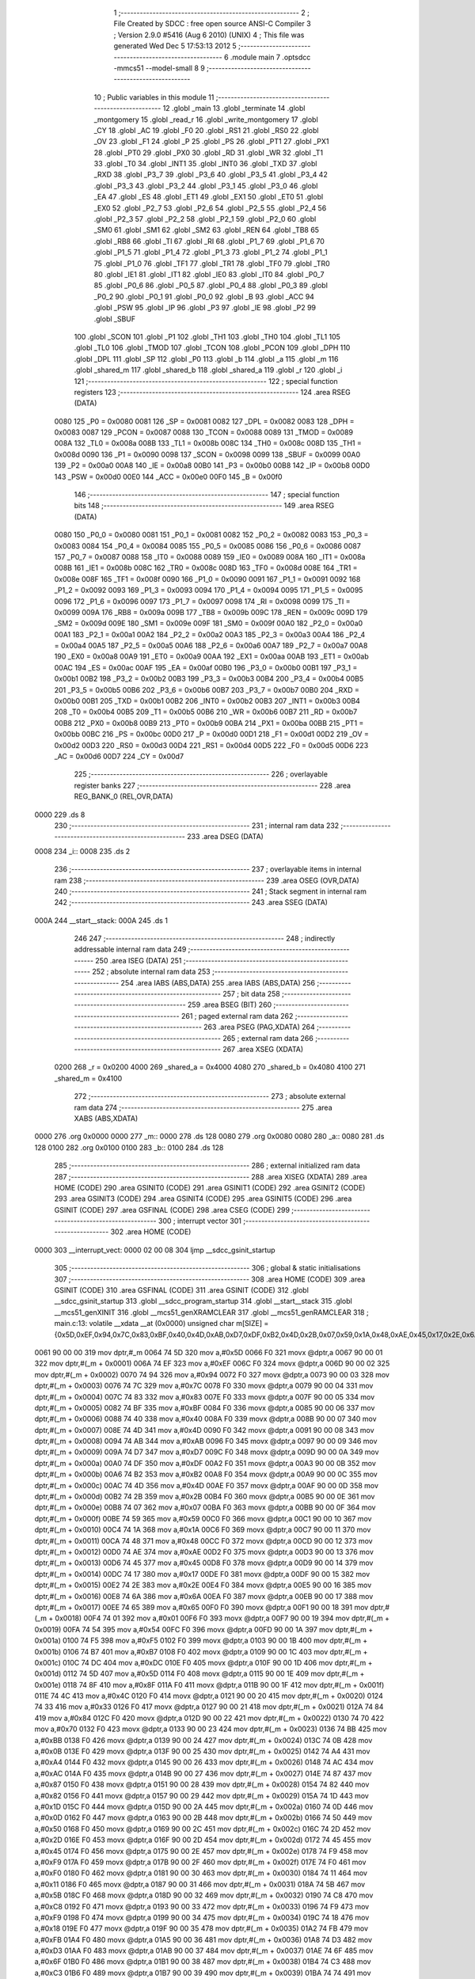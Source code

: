                               1 ;--------------------------------------------------------
                              2 ; File Created by SDCC : free open source ANSI-C Compiler
                              3 ; Version 2.9.0 #5416 (Aug  6 2010) (UNIX)
                              4 ; This file was generated Wed Dec  5 17:53:13 2012
                              5 ;--------------------------------------------------------
                              6 	.module main
                              7 	.optsdcc -mmcs51 --model-small
                              8 	
                              9 ;--------------------------------------------------------
                             10 ; Public variables in this module
                             11 ;--------------------------------------------------------
                             12 	.globl _main
                             13 	.globl _terminate
                             14 	.globl _montgomery
                             15 	.globl _read_r
                             16 	.globl _write_montgomery
                             17 	.globl _CY
                             18 	.globl _AC
                             19 	.globl _F0
                             20 	.globl _RS1
                             21 	.globl _RS0
                             22 	.globl _OV
                             23 	.globl _F1
                             24 	.globl _P
                             25 	.globl _PS
                             26 	.globl _PT1
                             27 	.globl _PX1
                             28 	.globl _PT0
                             29 	.globl _PX0
                             30 	.globl _RD
                             31 	.globl _WR
                             32 	.globl _T1
                             33 	.globl _T0
                             34 	.globl _INT1
                             35 	.globl _INT0
                             36 	.globl _TXD
                             37 	.globl _RXD
                             38 	.globl _P3_7
                             39 	.globl _P3_6
                             40 	.globl _P3_5
                             41 	.globl _P3_4
                             42 	.globl _P3_3
                             43 	.globl _P3_2
                             44 	.globl _P3_1
                             45 	.globl _P3_0
                             46 	.globl _EA
                             47 	.globl _ES
                             48 	.globl _ET1
                             49 	.globl _EX1
                             50 	.globl _ET0
                             51 	.globl _EX0
                             52 	.globl _P2_7
                             53 	.globl _P2_6
                             54 	.globl _P2_5
                             55 	.globl _P2_4
                             56 	.globl _P2_3
                             57 	.globl _P2_2
                             58 	.globl _P2_1
                             59 	.globl _P2_0
                             60 	.globl _SM0
                             61 	.globl _SM1
                             62 	.globl _SM2
                             63 	.globl _REN
                             64 	.globl _TB8
                             65 	.globl _RB8
                             66 	.globl _TI
                             67 	.globl _RI
                             68 	.globl _P1_7
                             69 	.globl _P1_6
                             70 	.globl _P1_5
                             71 	.globl _P1_4
                             72 	.globl _P1_3
                             73 	.globl _P1_2
                             74 	.globl _P1_1
                             75 	.globl _P1_0
                             76 	.globl _TF1
                             77 	.globl _TR1
                             78 	.globl _TF0
                             79 	.globl _TR0
                             80 	.globl _IE1
                             81 	.globl _IT1
                             82 	.globl _IE0
                             83 	.globl _IT0
                             84 	.globl _P0_7
                             85 	.globl _P0_6
                             86 	.globl _P0_5
                             87 	.globl _P0_4
                             88 	.globl _P0_3
                             89 	.globl _P0_2
                             90 	.globl _P0_1
                             91 	.globl _P0_0
                             92 	.globl _B
                             93 	.globl _ACC
                             94 	.globl _PSW
                             95 	.globl _IP
                             96 	.globl _P3
                             97 	.globl _IE
                             98 	.globl _P2
                             99 	.globl _SBUF
                            100 	.globl _SCON
                            101 	.globl _P1
                            102 	.globl _TH1
                            103 	.globl _TH0
                            104 	.globl _TL1
                            105 	.globl _TL0
                            106 	.globl _TMOD
                            107 	.globl _TCON
                            108 	.globl _PCON
                            109 	.globl _DPH
                            110 	.globl _DPL
                            111 	.globl _SP
                            112 	.globl _P0
                            113 	.globl _b
                            114 	.globl _a
                            115 	.globl _m
                            116 	.globl _shared_m
                            117 	.globl _shared_b
                            118 	.globl _shared_a
                            119 	.globl _r
                            120 	.globl _i
                            121 ;--------------------------------------------------------
                            122 ; special function registers
                            123 ;--------------------------------------------------------
                            124 	.area RSEG    (DATA)
                    0080    125 _P0	=	0x0080
                    0081    126 _SP	=	0x0081
                    0082    127 _DPL	=	0x0082
                    0083    128 _DPH	=	0x0083
                    0087    129 _PCON	=	0x0087
                    0088    130 _TCON	=	0x0088
                    0089    131 _TMOD	=	0x0089
                    008A    132 _TL0	=	0x008a
                    008B    133 _TL1	=	0x008b
                    008C    134 _TH0	=	0x008c
                    008D    135 _TH1	=	0x008d
                    0090    136 _P1	=	0x0090
                    0098    137 _SCON	=	0x0098
                    0099    138 _SBUF	=	0x0099
                    00A0    139 _P2	=	0x00a0
                    00A8    140 _IE	=	0x00a8
                    00B0    141 _P3	=	0x00b0
                    00B8    142 _IP	=	0x00b8
                    00D0    143 _PSW	=	0x00d0
                    00E0    144 _ACC	=	0x00e0
                    00F0    145 _B	=	0x00f0
                            146 ;--------------------------------------------------------
                            147 ; special function bits
                            148 ;--------------------------------------------------------
                            149 	.area RSEG    (DATA)
                    0080    150 _P0_0	=	0x0080
                    0081    151 _P0_1	=	0x0081
                    0082    152 _P0_2	=	0x0082
                    0083    153 _P0_3	=	0x0083
                    0084    154 _P0_4	=	0x0084
                    0085    155 _P0_5	=	0x0085
                    0086    156 _P0_6	=	0x0086
                    0087    157 _P0_7	=	0x0087
                    0088    158 _IT0	=	0x0088
                    0089    159 _IE0	=	0x0089
                    008A    160 _IT1	=	0x008a
                    008B    161 _IE1	=	0x008b
                    008C    162 _TR0	=	0x008c
                    008D    163 _TF0	=	0x008d
                    008E    164 _TR1	=	0x008e
                    008F    165 _TF1	=	0x008f
                    0090    166 _P1_0	=	0x0090
                    0091    167 _P1_1	=	0x0091
                    0092    168 _P1_2	=	0x0092
                    0093    169 _P1_3	=	0x0093
                    0094    170 _P1_4	=	0x0094
                    0095    171 _P1_5	=	0x0095
                    0096    172 _P1_6	=	0x0096
                    0097    173 _P1_7	=	0x0097
                    0098    174 _RI	=	0x0098
                    0099    175 _TI	=	0x0099
                    009A    176 _RB8	=	0x009a
                    009B    177 _TB8	=	0x009b
                    009C    178 _REN	=	0x009c
                    009D    179 _SM2	=	0x009d
                    009E    180 _SM1	=	0x009e
                    009F    181 _SM0	=	0x009f
                    00A0    182 _P2_0	=	0x00a0
                    00A1    183 _P2_1	=	0x00a1
                    00A2    184 _P2_2	=	0x00a2
                    00A3    185 _P2_3	=	0x00a3
                    00A4    186 _P2_4	=	0x00a4
                    00A5    187 _P2_5	=	0x00a5
                    00A6    188 _P2_6	=	0x00a6
                    00A7    189 _P2_7	=	0x00a7
                    00A8    190 _EX0	=	0x00a8
                    00A9    191 _ET0	=	0x00a9
                    00AA    192 _EX1	=	0x00aa
                    00AB    193 _ET1	=	0x00ab
                    00AC    194 _ES	=	0x00ac
                    00AF    195 _EA	=	0x00af
                    00B0    196 _P3_0	=	0x00b0
                    00B1    197 _P3_1	=	0x00b1
                    00B2    198 _P3_2	=	0x00b2
                    00B3    199 _P3_3	=	0x00b3
                    00B4    200 _P3_4	=	0x00b4
                    00B5    201 _P3_5	=	0x00b5
                    00B6    202 _P3_6	=	0x00b6
                    00B7    203 _P3_7	=	0x00b7
                    00B0    204 _RXD	=	0x00b0
                    00B1    205 _TXD	=	0x00b1
                    00B2    206 _INT0	=	0x00b2
                    00B3    207 _INT1	=	0x00b3
                    00B4    208 _T0	=	0x00b4
                    00B5    209 _T1	=	0x00b5
                    00B6    210 _WR	=	0x00b6
                    00B7    211 _RD	=	0x00b7
                    00B8    212 _PX0	=	0x00b8
                    00B9    213 _PT0	=	0x00b9
                    00BA    214 _PX1	=	0x00ba
                    00BB    215 _PT1	=	0x00bb
                    00BC    216 _PS	=	0x00bc
                    00D0    217 _P	=	0x00d0
                    00D1    218 _F1	=	0x00d1
                    00D2    219 _OV	=	0x00d2
                    00D3    220 _RS0	=	0x00d3
                    00D4    221 _RS1	=	0x00d4
                    00D5    222 _F0	=	0x00d5
                    00D6    223 _AC	=	0x00d6
                    00D7    224 _CY	=	0x00d7
                            225 ;--------------------------------------------------------
                            226 ; overlayable register banks
                            227 ;--------------------------------------------------------
                            228 	.area REG_BANK_0	(REL,OVR,DATA)
   0000                     229 	.ds 8
                            230 ;--------------------------------------------------------
                            231 ; internal ram data
                            232 ;--------------------------------------------------------
                            233 	.area DSEG    (DATA)
   0008                     234 _i::
   0008                     235 	.ds 2
                            236 ;--------------------------------------------------------
                            237 ; overlayable items in internal ram 
                            238 ;--------------------------------------------------------
                            239 	.area OSEG    (OVR,DATA)
                            240 ;--------------------------------------------------------
                            241 ; Stack segment in internal ram 
                            242 ;--------------------------------------------------------
                            243 	.area	SSEG	(DATA)
   000A                     244 __start__stack:
   000A                     245 	.ds	1
                            246 
                            247 ;--------------------------------------------------------
                            248 ; indirectly addressable internal ram data
                            249 ;--------------------------------------------------------
                            250 	.area ISEG    (DATA)
                            251 ;--------------------------------------------------------
                            252 ; absolute internal ram data
                            253 ;--------------------------------------------------------
                            254 	.area IABS    (ABS,DATA)
                            255 	.area IABS    (ABS,DATA)
                            256 ;--------------------------------------------------------
                            257 ; bit data
                            258 ;--------------------------------------------------------
                            259 	.area BSEG    (BIT)
                            260 ;--------------------------------------------------------
                            261 ; paged external ram data
                            262 ;--------------------------------------------------------
                            263 	.area PSEG    (PAG,XDATA)
                            264 ;--------------------------------------------------------
                            265 ; external ram data
                            266 ;--------------------------------------------------------
                            267 	.area XSEG    (XDATA)
                    0200    268 _r	=	0x0200
                    4000    269 _shared_a	=	0x4000
                    4080    270 _shared_b	=	0x4080
                    4100    271 _shared_m	=	0x4100
                            272 ;--------------------------------------------------------
                            273 ; absolute external ram data
                            274 ;--------------------------------------------------------
                            275 	.area XABS    (ABS,XDATA)
   0000                     276 	.org 0x0000
   0000                     277 _m::
   0000                     278 	.ds 128
   0080                     279 	.org 0x0080
   0080                     280 _a::
   0080                     281 	.ds 128
   0100                     282 	.org 0x0100
   0100                     283 _b::
   0100                     284 	.ds 128
                            285 ;--------------------------------------------------------
                            286 ; external initialized ram data
                            287 ;--------------------------------------------------------
                            288 	.area XISEG   (XDATA)
                            289 	.area HOME    (CODE)
                            290 	.area GSINIT0 (CODE)
                            291 	.area GSINIT1 (CODE)
                            292 	.area GSINIT2 (CODE)
                            293 	.area GSINIT3 (CODE)
                            294 	.area GSINIT4 (CODE)
                            295 	.area GSINIT5 (CODE)
                            296 	.area GSINIT  (CODE)
                            297 	.area GSFINAL (CODE)
                            298 	.area CSEG    (CODE)
                            299 ;--------------------------------------------------------
                            300 ; interrupt vector 
                            301 ;--------------------------------------------------------
                            302 	.area HOME    (CODE)
   0000                     303 __interrupt_vect:
   0000 02 00 08            304 	ljmp	__sdcc_gsinit_startup
                            305 ;--------------------------------------------------------
                            306 ; global & static initialisations
                            307 ;--------------------------------------------------------
                            308 	.area HOME    (CODE)
                            309 	.area GSINIT  (CODE)
                            310 	.area GSFINAL (CODE)
                            311 	.area GSINIT  (CODE)
                            312 	.globl __sdcc_gsinit_startup
                            313 	.globl __sdcc_program_startup
                            314 	.globl __start__stack
                            315 	.globl __mcs51_genXINIT
                            316 	.globl __mcs51_genXRAMCLEAR
                            317 	.globl __mcs51_genRAMCLEAR
                            318 ;	main.c:13: volatile __xdata __at (0x0000) unsigned char m[SIZE] = {0x5D,0xEF,0x94,0x7C,0x83,0xBF,0x40,0x4D,0xAB,0xD7,0xDF,0xB2,0x4D,0x2B,0x07,0x59,0x1A,0x48,0xAE,0x45,0x17,0x2E,0x6A,0x65,0x01,0x54,0xF5,0xB7,0xDC,0x5D,0x8F,0x4C,0x33,0x84,0x70,0xBB,0x0B,0xA4,0xAC,0x87,0x82,0x1D,0x0D,0x50,0x2D,0x45,0xF9,0xF0,0x11,0x5B,0xC8,0xF9,0x18,0xFB,0xD3,0x6F,0xC3,0x74,0x02,0xAB,0x32,0x46,0x6B,0x52,0x9B,0x71,0xD9,0x21,0x73,0x3A,0xCC,0x6D,0xDB,0x10,0x89,0xCB,0x3B,0x47,0x13,0x0E,0x65,0x86,0x9E,0x7F,0x3E,0x43,0x92,0xFC,0xB6,0x6A,0x6B,0x37,0x90,0xEB,0x4F,0xE9,0xEB,0x9C,0x2F,0x6B,0x26,0xEF,0xB4,0xBB,0xFC,0x3D,0x33,0xFB,0x97,0x67,0x93,0x26,0x96,0x38,0xE5,0xF0,0x3A,0xC6,0xA3,0x95,0xA5,0x98,0xF4,0xB8,0x0B,0x88,0xE1,0xD4};
   0061 90 00 00            319 	mov	dptr,#_m
   0064 74 5D               320 	mov	a,#0x5D
   0066 F0                  321 	movx	@dptr,a
   0067 90 00 01            322 	mov	dptr,#(_m + 0x0001)
   006A 74 EF               323 	mov	a,#0xEF
   006C F0                  324 	movx	@dptr,a
   006D 90 00 02            325 	mov	dptr,#(_m + 0x0002)
   0070 74 94               326 	mov	a,#0x94
   0072 F0                  327 	movx	@dptr,a
   0073 90 00 03            328 	mov	dptr,#(_m + 0x0003)
   0076 74 7C               329 	mov	a,#0x7C
   0078 F0                  330 	movx	@dptr,a
   0079 90 00 04            331 	mov	dptr,#(_m + 0x0004)
   007C 74 83               332 	mov	a,#0x83
   007E F0                  333 	movx	@dptr,a
   007F 90 00 05            334 	mov	dptr,#(_m + 0x0005)
   0082 74 BF               335 	mov	a,#0xBF
   0084 F0                  336 	movx	@dptr,a
   0085 90 00 06            337 	mov	dptr,#(_m + 0x0006)
   0088 74 40               338 	mov	a,#0x40
   008A F0                  339 	movx	@dptr,a
   008B 90 00 07            340 	mov	dptr,#(_m + 0x0007)
   008E 74 4D               341 	mov	a,#0x4D
   0090 F0                  342 	movx	@dptr,a
   0091 90 00 08            343 	mov	dptr,#(_m + 0x0008)
   0094 74 AB               344 	mov	a,#0xAB
   0096 F0                  345 	movx	@dptr,a
   0097 90 00 09            346 	mov	dptr,#(_m + 0x0009)
   009A 74 D7               347 	mov	a,#0xD7
   009C F0                  348 	movx	@dptr,a
   009D 90 00 0A            349 	mov	dptr,#(_m + 0x000a)
   00A0 74 DF               350 	mov	a,#0xDF
   00A2 F0                  351 	movx	@dptr,a
   00A3 90 00 0B            352 	mov	dptr,#(_m + 0x000b)
   00A6 74 B2               353 	mov	a,#0xB2
   00A8 F0                  354 	movx	@dptr,a
   00A9 90 00 0C            355 	mov	dptr,#(_m + 0x000c)
   00AC 74 4D               356 	mov	a,#0x4D
   00AE F0                  357 	movx	@dptr,a
   00AF 90 00 0D            358 	mov	dptr,#(_m + 0x000d)
   00B2 74 2B               359 	mov	a,#0x2B
   00B4 F0                  360 	movx	@dptr,a
   00B5 90 00 0E            361 	mov	dptr,#(_m + 0x000e)
   00B8 74 07               362 	mov	a,#0x07
   00BA F0                  363 	movx	@dptr,a
   00BB 90 00 0F            364 	mov	dptr,#(_m + 0x000f)
   00BE 74 59               365 	mov	a,#0x59
   00C0 F0                  366 	movx	@dptr,a
   00C1 90 00 10            367 	mov	dptr,#(_m + 0x0010)
   00C4 74 1A               368 	mov	a,#0x1A
   00C6 F0                  369 	movx	@dptr,a
   00C7 90 00 11            370 	mov	dptr,#(_m + 0x0011)
   00CA 74 48               371 	mov	a,#0x48
   00CC F0                  372 	movx	@dptr,a
   00CD 90 00 12            373 	mov	dptr,#(_m + 0x0012)
   00D0 74 AE               374 	mov	a,#0xAE
   00D2 F0                  375 	movx	@dptr,a
   00D3 90 00 13            376 	mov	dptr,#(_m + 0x0013)
   00D6 74 45               377 	mov	a,#0x45
   00D8 F0                  378 	movx	@dptr,a
   00D9 90 00 14            379 	mov	dptr,#(_m + 0x0014)
   00DC 74 17               380 	mov	a,#0x17
   00DE F0                  381 	movx	@dptr,a
   00DF 90 00 15            382 	mov	dptr,#(_m + 0x0015)
   00E2 74 2E               383 	mov	a,#0x2E
   00E4 F0                  384 	movx	@dptr,a
   00E5 90 00 16            385 	mov	dptr,#(_m + 0x0016)
   00E8 74 6A               386 	mov	a,#0x6A
   00EA F0                  387 	movx	@dptr,a
   00EB 90 00 17            388 	mov	dptr,#(_m + 0x0017)
   00EE 74 65               389 	mov	a,#0x65
   00F0 F0                  390 	movx	@dptr,a
   00F1 90 00 18            391 	mov	dptr,#(_m + 0x0018)
   00F4 74 01               392 	mov	a,#0x01
   00F6 F0                  393 	movx	@dptr,a
   00F7 90 00 19            394 	mov	dptr,#(_m + 0x0019)
   00FA 74 54               395 	mov	a,#0x54
   00FC F0                  396 	movx	@dptr,a
   00FD 90 00 1A            397 	mov	dptr,#(_m + 0x001a)
   0100 74 F5               398 	mov	a,#0xF5
   0102 F0                  399 	movx	@dptr,a
   0103 90 00 1B            400 	mov	dptr,#(_m + 0x001b)
   0106 74 B7               401 	mov	a,#0xB7
   0108 F0                  402 	movx	@dptr,a
   0109 90 00 1C            403 	mov	dptr,#(_m + 0x001c)
   010C 74 DC               404 	mov	a,#0xDC
   010E F0                  405 	movx	@dptr,a
   010F 90 00 1D            406 	mov	dptr,#(_m + 0x001d)
   0112 74 5D               407 	mov	a,#0x5D
   0114 F0                  408 	movx	@dptr,a
   0115 90 00 1E            409 	mov	dptr,#(_m + 0x001e)
   0118 74 8F               410 	mov	a,#0x8F
   011A F0                  411 	movx	@dptr,a
   011B 90 00 1F            412 	mov	dptr,#(_m + 0x001f)
   011E 74 4C               413 	mov	a,#0x4C
   0120 F0                  414 	movx	@dptr,a
   0121 90 00 20            415 	mov	dptr,#(_m + 0x0020)
   0124 74 33               416 	mov	a,#0x33
   0126 F0                  417 	movx	@dptr,a
   0127 90 00 21            418 	mov	dptr,#(_m + 0x0021)
   012A 74 84               419 	mov	a,#0x84
   012C F0                  420 	movx	@dptr,a
   012D 90 00 22            421 	mov	dptr,#(_m + 0x0022)
   0130 74 70               422 	mov	a,#0x70
   0132 F0                  423 	movx	@dptr,a
   0133 90 00 23            424 	mov	dptr,#(_m + 0x0023)
   0136 74 BB               425 	mov	a,#0xBB
   0138 F0                  426 	movx	@dptr,a
   0139 90 00 24            427 	mov	dptr,#(_m + 0x0024)
   013C 74 0B               428 	mov	a,#0x0B
   013E F0                  429 	movx	@dptr,a
   013F 90 00 25            430 	mov	dptr,#(_m + 0x0025)
   0142 74 A4               431 	mov	a,#0xA4
   0144 F0                  432 	movx	@dptr,a
   0145 90 00 26            433 	mov	dptr,#(_m + 0x0026)
   0148 74 AC               434 	mov	a,#0xAC
   014A F0                  435 	movx	@dptr,a
   014B 90 00 27            436 	mov	dptr,#(_m + 0x0027)
   014E 74 87               437 	mov	a,#0x87
   0150 F0                  438 	movx	@dptr,a
   0151 90 00 28            439 	mov	dptr,#(_m + 0x0028)
   0154 74 82               440 	mov	a,#0x82
   0156 F0                  441 	movx	@dptr,a
   0157 90 00 29            442 	mov	dptr,#(_m + 0x0029)
   015A 74 1D               443 	mov	a,#0x1D
   015C F0                  444 	movx	@dptr,a
   015D 90 00 2A            445 	mov	dptr,#(_m + 0x002a)
   0160 74 0D               446 	mov	a,#0x0D
   0162 F0                  447 	movx	@dptr,a
   0163 90 00 2B            448 	mov	dptr,#(_m + 0x002b)
   0166 74 50               449 	mov	a,#0x50
   0168 F0                  450 	movx	@dptr,a
   0169 90 00 2C            451 	mov	dptr,#(_m + 0x002c)
   016C 74 2D               452 	mov	a,#0x2D
   016E F0                  453 	movx	@dptr,a
   016F 90 00 2D            454 	mov	dptr,#(_m + 0x002d)
   0172 74 45               455 	mov	a,#0x45
   0174 F0                  456 	movx	@dptr,a
   0175 90 00 2E            457 	mov	dptr,#(_m + 0x002e)
   0178 74 F9               458 	mov	a,#0xF9
   017A F0                  459 	movx	@dptr,a
   017B 90 00 2F            460 	mov	dptr,#(_m + 0x002f)
   017E 74 F0               461 	mov	a,#0xF0
   0180 F0                  462 	movx	@dptr,a
   0181 90 00 30            463 	mov	dptr,#(_m + 0x0030)
   0184 74 11               464 	mov	a,#0x11
   0186 F0                  465 	movx	@dptr,a
   0187 90 00 31            466 	mov	dptr,#(_m + 0x0031)
   018A 74 5B               467 	mov	a,#0x5B
   018C F0                  468 	movx	@dptr,a
   018D 90 00 32            469 	mov	dptr,#(_m + 0x0032)
   0190 74 C8               470 	mov	a,#0xC8
   0192 F0                  471 	movx	@dptr,a
   0193 90 00 33            472 	mov	dptr,#(_m + 0x0033)
   0196 74 F9               473 	mov	a,#0xF9
   0198 F0                  474 	movx	@dptr,a
   0199 90 00 34            475 	mov	dptr,#(_m + 0x0034)
   019C 74 18               476 	mov	a,#0x18
   019E F0                  477 	movx	@dptr,a
   019F 90 00 35            478 	mov	dptr,#(_m + 0x0035)
   01A2 74 FB               479 	mov	a,#0xFB
   01A4 F0                  480 	movx	@dptr,a
   01A5 90 00 36            481 	mov	dptr,#(_m + 0x0036)
   01A8 74 D3               482 	mov	a,#0xD3
   01AA F0                  483 	movx	@dptr,a
   01AB 90 00 37            484 	mov	dptr,#(_m + 0x0037)
   01AE 74 6F               485 	mov	a,#0x6F
   01B0 F0                  486 	movx	@dptr,a
   01B1 90 00 38            487 	mov	dptr,#(_m + 0x0038)
   01B4 74 C3               488 	mov	a,#0xC3
   01B6 F0                  489 	movx	@dptr,a
   01B7 90 00 39            490 	mov	dptr,#(_m + 0x0039)
   01BA 74 74               491 	mov	a,#0x74
   01BC F0                  492 	movx	@dptr,a
   01BD 90 00 3A            493 	mov	dptr,#(_m + 0x003a)
   01C0 74 02               494 	mov	a,#0x02
   01C2 F0                  495 	movx	@dptr,a
   01C3 90 00 3B            496 	mov	dptr,#(_m + 0x003b)
   01C6 74 AB               497 	mov	a,#0xAB
   01C8 F0                  498 	movx	@dptr,a
   01C9 90 00 3C            499 	mov	dptr,#(_m + 0x003c)
   01CC 74 32               500 	mov	a,#0x32
   01CE F0                  501 	movx	@dptr,a
   01CF 90 00 3D            502 	mov	dptr,#(_m + 0x003d)
   01D2 74 46               503 	mov	a,#0x46
   01D4 F0                  504 	movx	@dptr,a
   01D5 90 00 3E            505 	mov	dptr,#(_m + 0x003e)
   01D8 74 6B               506 	mov	a,#0x6B
   01DA F0                  507 	movx	@dptr,a
   01DB 90 00 3F            508 	mov	dptr,#(_m + 0x003f)
   01DE 74 52               509 	mov	a,#0x52
   01E0 F0                  510 	movx	@dptr,a
   01E1 90 00 40            511 	mov	dptr,#(_m + 0x0040)
   01E4 74 9B               512 	mov	a,#0x9B
   01E6 F0                  513 	movx	@dptr,a
   01E7 90 00 41            514 	mov	dptr,#(_m + 0x0041)
   01EA 74 71               515 	mov	a,#0x71
   01EC F0                  516 	movx	@dptr,a
   01ED 90 00 42            517 	mov	dptr,#(_m + 0x0042)
   01F0 74 D9               518 	mov	a,#0xD9
   01F2 F0                  519 	movx	@dptr,a
   01F3 90 00 43            520 	mov	dptr,#(_m + 0x0043)
   01F6 74 21               521 	mov	a,#0x21
   01F8 F0                  522 	movx	@dptr,a
   01F9 90 00 44            523 	mov	dptr,#(_m + 0x0044)
   01FC 74 73               524 	mov	a,#0x73
   01FE F0                  525 	movx	@dptr,a
   01FF 90 00 45            526 	mov	dptr,#(_m + 0x0045)
   0202 74 3A               527 	mov	a,#0x3A
   0204 F0                  528 	movx	@dptr,a
   0205 90 00 46            529 	mov	dptr,#(_m + 0x0046)
   0208 74 CC               530 	mov	a,#0xCC
   020A F0                  531 	movx	@dptr,a
   020B 90 00 47            532 	mov	dptr,#(_m + 0x0047)
   020E 74 6D               533 	mov	a,#0x6D
   0210 F0                  534 	movx	@dptr,a
   0211 90 00 48            535 	mov	dptr,#(_m + 0x0048)
   0214 74 DB               536 	mov	a,#0xDB
   0216 F0                  537 	movx	@dptr,a
   0217 90 00 49            538 	mov	dptr,#(_m + 0x0049)
   021A 74 10               539 	mov	a,#0x10
   021C F0                  540 	movx	@dptr,a
   021D 90 00 4A            541 	mov	dptr,#(_m + 0x004a)
   0220 74 89               542 	mov	a,#0x89
   0222 F0                  543 	movx	@dptr,a
   0223 90 00 4B            544 	mov	dptr,#(_m + 0x004b)
   0226 74 CB               545 	mov	a,#0xCB
   0228 F0                  546 	movx	@dptr,a
   0229 90 00 4C            547 	mov	dptr,#(_m + 0x004c)
   022C 74 3B               548 	mov	a,#0x3B
   022E F0                  549 	movx	@dptr,a
   022F 90 00 4D            550 	mov	dptr,#(_m + 0x004d)
   0232 74 47               551 	mov	a,#0x47
   0234 F0                  552 	movx	@dptr,a
   0235 90 00 4E            553 	mov	dptr,#(_m + 0x004e)
   0238 74 13               554 	mov	a,#0x13
   023A F0                  555 	movx	@dptr,a
   023B 90 00 4F            556 	mov	dptr,#(_m + 0x004f)
   023E 74 0E               557 	mov	a,#0x0E
   0240 F0                  558 	movx	@dptr,a
   0241 90 00 50            559 	mov	dptr,#(_m + 0x0050)
   0244 74 65               560 	mov	a,#0x65
   0246 F0                  561 	movx	@dptr,a
   0247 90 00 51            562 	mov	dptr,#(_m + 0x0051)
   024A 74 86               563 	mov	a,#0x86
   024C F0                  564 	movx	@dptr,a
   024D 90 00 52            565 	mov	dptr,#(_m + 0x0052)
   0250 74 9E               566 	mov	a,#0x9E
   0252 F0                  567 	movx	@dptr,a
   0253 90 00 53            568 	mov	dptr,#(_m + 0x0053)
   0256 74 7F               569 	mov	a,#0x7F
   0258 F0                  570 	movx	@dptr,a
   0259 90 00 54            571 	mov	dptr,#(_m + 0x0054)
   025C 74 3E               572 	mov	a,#0x3E
   025E F0                  573 	movx	@dptr,a
   025F 90 00 55            574 	mov	dptr,#(_m + 0x0055)
   0262 74 43               575 	mov	a,#0x43
   0264 F0                  576 	movx	@dptr,a
   0265 90 00 56            577 	mov	dptr,#(_m + 0x0056)
   0268 74 92               578 	mov	a,#0x92
   026A F0                  579 	movx	@dptr,a
   026B 90 00 57            580 	mov	dptr,#(_m + 0x0057)
   026E 74 FC               581 	mov	a,#0xFC
   0270 F0                  582 	movx	@dptr,a
   0271 90 00 58            583 	mov	dptr,#(_m + 0x0058)
   0274 74 B6               584 	mov	a,#0xB6
   0276 F0                  585 	movx	@dptr,a
   0277 90 00 59            586 	mov	dptr,#(_m + 0x0059)
   027A 74 6A               587 	mov	a,#0x6A
   027C F0                  588 	movx	@dptr,a
   027D 90 00 5A            589 	mov	dptr,#(_m + 0x005a)
   0280 74 6B               590 	mov	a,#0x6B
   0282 F0                  591 	movx	@dptr,a
   0283 90 00 5B            592 	mov	dptr,#(_m + 0x005b)
   0286 74 37               593 	mov	a,#0x37
   0288 F0                  594 	movx	@dptr,a
   0289 90 00 5C            595 	mov	dptr,#(_m + 0x005c)
   028C 74 90               596 	mov	a,#0x90
   028E F0                  597 	movx	@dptr,a
   028F 90 00 5D            598 	mov	dptr,#(_m + 0x005d)
   0292 74 EB               599 	mov	a,#0xEB
   0294 F0                  600 	movx	@dptr,a
   0295 90 00 5E            601 	mov	dptr,#(_m + 0x005e)
   0298 74 4F               602 	mov	a,#0x4F
   029A F0                  603 	movx	@dptr,a
   029B 90 00 5F            604 	mov	dptr,#(_m + 0x005f)
   029E 74 E9               605 	mov	a,#0xE9
   02A0 F0                  606 	movx	@dptr,a
   02A1 90 00 60            607 	mov	dptr,#(_m + 0x0060)
   02A4 74 EB               608 	mov	a,#0xEB
   02A6 F0                  609 	movx	@dptr,a
   02A7 90 00 61            610 	mov	dptr,#(_m + 0x0061)
   02AA 74 9C               611 	mov	a,#0x9C
   02AC F0                  612 	movx	@dptr,a
   02AD 90 00 62            613 	mov	dptr,#(_m + 0x0062)
   02B0 74 2F               614 	mov	a,#0x2F
   02B2 F0                  615 	movx	@dptr,a
   02B3 90 00 63            616 	mov	dptr,#(_m + 0x0063)
   02B6 74 6B               617 	mov	a,#0x6B
   02B8 F0                  618 	movx	@dptr,a
   02B9 90 00 64            619 	mov	dptr,#(_m + 0x0064)
   02BC 74 26               620 	mov	a,#0x26
   02BE F0                  621 	movx	@dptr,a
   02BF 90 00 65            622 	mov	dptr,#(_m + 0x0065)
   02C2 74 EF               623 	mov	a,#0xEF
   02C4 F0                  624 	movx	@dptr,a
   02C5 90 00 66            625 	mov	dptr,#(_m + 0x0066)
   02C8 74 B4               626 	mov	a,#0xB4
   02CA F0                  627 	movx	@dptr,a
   02CB 90 00 67            628 	mov	dptr,#(_m + 0x0067)
   02CE 74 BB               629 	mov	a,#0xBB
   02D0 F0                  630 	movx	@dptr,a
   02D1 90 00 68            631 	mov	dptr,#(_m + 0x0068)
   02D4 74 FC               632 	mov	a,#0xFC
   02D6 F0                  633 	movx	@dptr,a
   02D7 90 00 69            634 	mov	dptr,#(_m + 0x0069)
   02DA 74 3D               635 	mov	a,#0x3D
   02DC F0                  636 	movx	@dptr,a
   02DD 90 00 6A            637 	mov	dptr,#(_m + 0x006a)
   02E0 74 33               638 	mov	a,#0x33
   02E2 F0                  639 	movx	@dptr,a
   02E3 90 00 6B            640 	mov	dptr,#(_m + 0x006b)
   02E6 74 FB               641 	mov	a,#0xFB
   02E8 F0                  642 	movx	@dptr,a
   02E9 90 00 6C            643 	mov	dptr,#(_m + 0x006c)
   02EC 74 97               644 	mov	a,#0x97
   02EE F0                  645 	movx	@dptr,a
   02EF 90 00 6D            646 	mov	dptr,#(_m + 0x006d)
   02F2 74 67               647 	mov	a,#0x67
   02F4 F0                  648 	movx	@dptr,a
   02F5 90 00 6E            649 	mov	dptr,#(_m + 0x006e)
   02F8 74 93               650 	mov	a,#0x93
   02FA F0                  651 	movx	@dptr,a
   02FB 90 00 6F            652 	mov	dptr,#(_m + 0x006f)
   02FE 74 26               653 	mov	a,#0x26
   0300 F0                  654 	movx	@dptr,a
   0301 90 00 70            655 	mov	dptr,#(_m + 0x0070)
   0304 74 96               656 	mov	a,#0x96
   0306 F0                  657 	movx	@dptr,a
   0307 90 00 71            658 	mov	dptr,#(_m + 0x0071)
   030A 74 38               659 	mov	a,#0x38
   030C F0                  660 	movx	@dptr,a
   030D 90 00 72            661 	mov	dptr,#(_m + 0x0072)
   0310 74 E5               662 	mov	a,#0xE5
   0312 F0                  663 	movx	@dptr,a
   0313 90 00 73            664 	mov	dptr,#(_m + 0x0073)
   0316 74 F0               665 	mov	a,#0xF0
   0318 F0                  666 	movx	@dptr,a
   0319 90 00 74            667 	mov	dptr,#(_m + 0x0074)
   031C 74 3A               668 	mov	a,#0x3A
   031E F0                  669 	movx	@dptr,a
   031F 90 00 75            670 	mov	dptr,#(_m + 0x0075)
   0322 74 C6               671 	mov	a,#0xC6
   0324 F0                  672 	movx	@dptr,a
   0325 90 00 76            673 	mov	dptr,#(_m + 0x0076)
   0328 74 A3               674 	mov	a,#0xA3
   032A F0                  675 	movx	@dptr,a
   032B 90 00 77            676 	mov	dptr,#(_m + 0x0077)
   032E 74 95               677 	mov	a,#0x95
   0330 F0                  678 	movx	@dptr,a
   0331 90 00 78            679 	mov	dptr,#(_m + 0x0078)
   0334 74 A5               680 	mov	a,#0xA5
   0336 F0                  681 	movx	@dptr,a
   0337 90 00 79            682 	mov	dptr,#(_m + 0x0079)
   033A 74 98               683 	mov	a,#0x98
   033C F0                  684 	movx	@dptr,a
   033D 90 00 7A            685 	mov	dptr,#(_m + 0x007a)
   0340 74 F4               686 	mov	a,#0xF4
   0342 F0                  687 	movx	@dptr,a
   0343 90 00 7B            688 	mov	dptr,#(_m + 0x007b)
   0346 74 B8               689 	mov	a,#0xB8
   0348 F0                  690 	movx	@dptr,a
   0349 90 00 7C            691 	mov	dptr,#(_m + 0x007c)
   034C 74 0B               692 	mov	a,#0x0B
   034E F0                  693 	movx	@dptr,a
   034F 90 00 7D            694 	mov	dptr,#(_m + 0x007d)
   0352 74 88               695 	mov	a,#0x88
   0354 F0                  696 	movx	@dptr,a
   0355 90 00 7E            697 	mov	dptr,#(_m + 0x007e)
   0358 74 E1               698 	mov	a,#0xE1
   035A F0                  699 	movx	@dptr,a
   035B 90 00 7F            700 	mov	dptr,#(_m + 0x007f)
   035E 74 D4               701 	mov	a,#0xD4
   0360 F0                  702 	movx	@dptr,a
                            703 ;	main.c:14: volatile __xdata __at (0x0080) unsigned char a[SIZE]   = {0xA3,0x10,0x6B,0x83,0x7C,0x40,0xBF,0xB2,0x54,0x28,0x20,0x4D,0xB2,0xD4,0xF8,0xA6,0xE5,0xB7,0x51,0xBA,0xE8,0xD1,0x95,0x9A,0xFE,0xAB,0x0A,0x48,0x23,0xA2,0x70,0xB3,0xCC,0x7B,0x8F,0x44,0xF4,0x5B,0x53,0x78,0x7D,0xE2,0xF2,0xAF,0xD2,0xBA,0x06,0x0F,0xEE,0xA4,0x37,0x06,0xE7,0x04,0x2C,0x90,0x3C,0x8B,0xFD,0x54,0xCD,0xB9,0x94,0xAD,0x64,0x8E,0x26,0xDE,0x8C,0xC5,0x33,0x92,0x24,0xEF,0x76,0x34,0xC4,0xB8,0xEC,0xF1,0x9A,0x79,0x61,0x80,0xC1,0xBC,0x6D,0x03,0x49,0x95,0x94,0xC8,0x6F,0x14,0xB0,0x16,0x14,0x63,0xD0,0x94,0xD9,0x10,0x4B,0x44,0x03,0xC2,0xCC,0x04,0x68,0x98,0x6C,0xD9,0x69,0xC7,0x1A,0x0F,0xC5,0x39,0x5C,0x6A,0x5A,0x67,0x0B,0x47,0xF4,0x77,0x1E,0x2B};
   0361 90 00 80            704 	mov	dptr,#_a
   0364 74 A3               705 	mov	a,#0xA3
   0366 F0                  706 	movx	@dptr,a
   0367 90 00 81            707 	mov	dptr,#(_a + 0x0001)
   036A 74 10               708 	mov	a,#0x10
   036C F0                  709 	movx	@dptr,a
   036D 90 00 82            710 	mov	dptr,#(_a + 0x0002)
   0370 74 6B               711 	mov	a,#0x6B
   0372 F0                  712 	movx	@dptr,a
   0373 90 00 83            713 	mov	dptr,#(_a + 0x0003)
   0376 74 83               714 	mov	a,#0x83
   0378 F0                  715 	movx	@dptr,a
   0379 90 00 84            716 	mov	dptr,#(_a + 0x0004)
   037C 74 7C               717 	mov	a,#0x7C
   037E F0                  718 	movx	@dptr,a
   037F 90 00 85            719 	mov	dptr,#(_a + 0x0005)
   0382 74 40               720 	mov	a,#0x40
   0384 F0                  721 	movx	@dptr,a
   0385 90 00 86            722 	mov	dptr,#(_a + 0x0006)
   0388 74 BF               723 	mov	a,#0xBF
   038A F0                  724 	movx	@dptr,a
   038B 90 00 87            725 	mov	dptr,#(_a + 0x0007)
   038E 74 B2               726 	mov	a,#0xB2
   0390 F0                  727 	movx	@dptr,a
   0391 90 00 88            728 	mov	dptr,#(_a + 0x0008)
   0394 74 54               729 	mov	a,#0x54
   0396 F0                  730 	movx	@dptr,a
   0397 90 00 89            731 	mov	dptr,#(_a + 0x0009)
   039A 74 28               732 	mov	a,#0x28
   039C F0                  733 	movx	@dptr,a
   039D 90 00 8A            734 	mov	dptr,#(_a + 0x000a)
   03A0 74 20               735 	mov	a,#0x20
   03A2 F0                  736 	movx	@dptr,a
   03A3 90 00 8B            737 	mov	dptr,#(_a + 0x000b)
   03A6 74 4D               738 	mov	a,#0x4D
   03A8 F0                  739 	movx	@dptr,a
   03A9 90 00 8C            740 	mov	dptr,#(_a + 0x000c)
   03AC 74 B2               741 	mov	a,#0xB2
   03AE F0                  742 	movx	@dptr,a
   03AF 90 00 8D            743 	mov	dptr,#(_a + 0x000d)
   03B2 74 D4               744 	mov	a,#0xD4
   03B4 F0                  745 	movx	@dptr,a
   03B5 90 00 8E            746 	mov	dptr,#(_a + 0x000e)
   03B8 74 F8               747 	mov	a,#0xF8
   03BA F0                  748 	movx	@dptr,a
   03BB 90 00 8F            749 	mov	dptr,#(_a + 0x000f)
   03BE 74 A6               750 	mov	a,#0xA6
   03C0 F0                  751 	movx	@dptr,a
   03C1 90 00 90            752 	mov	dptr,#(_a + 0x0010)
   03C4 74 E5               753 	mov	a,#0xE5
   03C6 F0                  754 	movx	@dptr,a
   03C7 90 00 91            755 	mov	dptr,#(_a + 0x0011)
   03CA 74 B7               756 	mov	a,#0xB7
   03CC F0                  757 	movx	@dptr,a
   03CD 90 00 92            758 	mov	dptr,#(_a + 0x0012)
   03D0 74 51               759 	mov	a,#0x51
   03D2 F0                  760 	movx	@dptr,a
   03D3 90 00 93            761 	mov	dptr,#(_a + 0x0013)
   03D6 74 BA               762 	mov	a,#0xBA
   03D8 F0                  763 	movx	@dptr,a
   03D9 90 00 94            764 	mov	dptr,#(_a + 0x0014)
   03DC 74 E8               765 	mov	a,#0xE8
   03DE F0                  766 	movx	@dptr,a
   03DF 90 00 95            767 	mov	dptr,#(_a + 0x0015)
   03E2 74 D1               768 	mov	a,#0xD1
   03E4 F0                  769 	movx	@dptr,a
   03E5 90 00 96            770 	mov	dptr,#(_a + 0x0016)
   03E8 74 95               771 	mov	a,#0x95
   03EA F0                  772 	movx	@dptr,a
   03EB 90 00 97            773 	mov	dptr,#(_a + 0x0017)
   03EE 74 9A               774 	mov	a,#0x9A
   03F0 F0                  775 	movx	@dptr,a
   03F1 90 00 98            776 	mov	dptr,#(_a + 0x0018)
   03F4 74 FE               777 	mov	a,#0xFE
   03F6 F0                  778 	movx	@dptr,a
   03F7 90 00 99            779 	mov	dptr,#(_a + 0x0019)
   03FA 74 AB               780 	mov	a,#0xAB
   03FC F0                  781 	movx	@dptr,a
   03FD 90 00 9A            782 	mov	dptr,#(_a + 0x001a)
   0400 74 0A               783 	mov	a,#0x0A
   0402 F0                  784 	movx	@dptr,a
   0403 90 00 9B            785 	mov	dptr,#(_a + 0x001b)
   0406 74 48               786 	mov	a,#0x48
   0408 F0                  787 	movx	@dptr,a
   0409 90 00 9C            788 	mov	dptr,#(_a + 0x001c)
   040C 74 23               789 	mov	a,#0x23
   040E F0                  790 	movx	@dptr,a
   040F 90 00 9D            791 	mov	dptr,#(_a + 0x001d)
   0412 74 A2               792 	mov	a,#0xA2
   0414 F0                  793 	movx	@dptr,a
   0415 90 00 9E            794 	mov	dptr,#(_a + 0x001e)
   0418 74 70               795 	mov	a,#0x70
   041A F0                  796 	movx	@dptr,a
   041B 90 00 9F            797 	mov	dptr,#(_a + 0x001f)
   041E 74 B3               798 	mov	a,#0xB3
   0420 F0                  799 	movx	@dptr,a
   0421 90 00 A0            800 	mov	dptr,#(_a + 0x0020)
   0424 74 CC               801 	mov	a,#0xCC
   0426 F0                  802 	movx	@dptr,a
   0427 90 00 A1            803 	mov	dptr,#(_a + 0x0021)
   042A 74 7B               804 	mov	a,#0x7B
   042C F0                  805 	movx	@dptr,a
   042D 90 00 A2            806 	mov	dptr,#(_a + 0x0022)
   0430 74 8F               807 	mov	a,#0x8F
   0432 F0                  808 	movx	@dptr,a
   0433 90 00 A3            809 	mov	dptr,#(_a + 0x0023)
   0436 74 44               810 	mov	a,#0x44
   0438 F0                  811 	movx	@dptr,a
   0439 90 00 A4            812 	mov	dptr,#(_a + 0x0024)
   043C 74 F4               813 	mov	a,#0xF4
   043E F0                  814 	movx	@dptr,a
   043F 90 00 A5            815 	mov	dptr,#(_a + 0x0025)
   0442 74 5B               816 	mov	a,#0x5B
   0444 F0                  817 	movx	@dptr,a
   0445 90 00 A6            818 	mov	dptr,#(_a + 0x0026)
   0448 74 53               819 	mov	a,#0x53
   044A F0                  820 	movx	@dptr,a
   044B 90 00 A7            821 	mov	dptr,#(_a + 0x0027)
   044E 74 78               822 	mov	a,#0x78
   0450 F0                  823 	movx	@dptr,a
   0451 90 00 A8            824 	mov	dptr,#(_a + 0x0028)
   0454 74 7D               825 	mov	a,#0x7D
   0456 F0                  826 	movx	@dptr,a
   0457 90 00 A9            827 	mov	dptr,#(_a + 0x0029)
   045A 74 E2               828 	mov	a,#0xE2
   045C F0                  829 	movx	@dptr,a
   045D 90 00 AA            830 	mov	dptr,#(_a + 0x002a)
   0460 74 F2               831 	mov	a,#0xF2
   0462 F0                  832 	movx	@dptr,a
   0463 90 00 AB            833 	mov	dptr,#(_a + 0x002b)
   0466 74 AF               834 	mov	a,#0xAF
   0468 F0                  835 	movx	@dptr,a
   0469 90 00 AC            836 	mov	dptr,#(_a + 0x002c)
   046C 74 D2               837 	mov	a,#0xD2
   046E F0                  838 	movx	@dptr,a
   046F 90 00 AD            839 	mov	dptr,#(_a + 0x002d)
   0472 74 BA               840 	mov	a,#0xBA
   0474 F0                  841 	movx	@dptr,a
   0475 90 00 AE            842 	mov	dptr,#(_a + 0x002e)
   0478 74 06               843 	mov	a,#0x06
   047A F0                  844 	movx	@dptr,a
   047B 90 00 AF            845 	mov	dptr,#(_a + 0x002f)
   047E 74 0F               846 	mov	a,#0x0F
   0480 F0                  847 	movx	@dptr,a
   0481 90 00 B0            848 	mov	dptr,#(_a + 0x0030)
   0484 74 EE               849 	mov	a,#0xEE
   0486 F0                  850 	movx	@dptr,a
   0487 90 00 B1            851 	mov	dptr,#(_a + 0x0031)
   048A 74 A4               852 	mov	a,#0xA4
   048C F0                  853 	movx	@dptr,a
   048D 90 00 B2            854 	mov	dptr,#(_a + 0x0032)
   0490 74 37               855 	mov	a,#0x37
   0492 F0                  856 	movx	@dptr,a
   0493 90 00 B3            857 	mov	dptr,#(_a + 0x0033)
   0496 74 06               858 	mov	a,#0x06
   0498 F0                  859 	movx	@dptr,a
   0499 90 00 B4            860 	mov	dptr,#(_a + 0x0034)
   049C 74 E7               861 	mov	a,#0xE7
   049E F0                  862 	movx	@dptr,a
   049F 90 00 B5            863 	mov	dptr,#(_a + 0x0035)
   04A2 74 04               864 	mov	a,#0x04
   04A4 F0                  865 	movx	@dptr,a
   04A5 90 00 B6            866 	mov	dptr,#(_a + 0x0036)
   04A8 74 2C               867 	mov	a,#0x2C
   04AA F0                  868 	movx	@dptr,a
   04AB 90 00 B7            869 	mov	dptr,#(_a + 0x0037)
   04AE 74 90               870 	mov	a,#0x90
   04B0 F0                  871 	movx	@dptr,a
   04B1 90 00 B8            872 	mov	dptr,#(_a + 0x0038)
   04B4 74 3C               873 	mov	a,#0x3C
   04B6 F0                  874 	movx	@dptr,a
   04B7 90 00 B9            875 	mov	dptr,#(_a + 0x0039)
   04BA 74 8B               876 	mov	a,#0x8B
   04BC F0                  877 	movx	@dptr,a
   04BD 90 00 BA            878 	mov	dptr,#(_a + 0x003a)
   04C0 74 FD               879 	mov	a,#0xFD
   04C2 F0                  880 	movx	@dptr,a
   04C3 90 00 BB            881 	mov	dptr,#(_a + 0x003b)
   04C6 74 54               882 	mov	a,#0x54
   04C8 F0                  883 	movx	@dptr,a
   04C9 90 00 BC            884 	mov	dptr,#(_a + 0x003c)
   04CC 74 CD               885 	mov	a,#0xCD
   04CE F0                  886 	movx	@dptr,a
   04CF 90 00 BD            887 	mov	dptr,#(_a + 0x003d)
   04D2 74 B9               888 	mov	a,#0xB9
   04D4 F0                  889 	movx	@dptr,a
   04D5 90 00 BE            890 	mov	dptr,#(_a + 0x003e)
   04D8 74 94               891 	mov	a,#0x94
   04DA F0                  892 	movx	@dptr,a
   04DB 90 00 BF            893 	mov	dptr,#(_a + 0x003f)
   04DE 74 AD               894 	mov	a,#0xAD
   04E0 F0                  895 	movx	@dptr,a
   04E1 90 00 C0            896 	mov	dptr,#(_a + 0x0040)
   04E4 74 64               897 	mov	a,#0x64
   04E6 F0                  898 	movx	@dptr,a
   04E7 90 00 C1            899 	mov	dptr,#(_a + 0x0041)
   04EA 74 8E               900 	mov	a,#0x8E
   04EC F0                  901 	movx	@dptr,a
   04ED 90 00 C2            902 	mov	dptr,#(_a + 0x0042)
   04F0 74 26               903 	mov	a,#0x26
   04F2 F0                  904 	movx	@dptr,a
   04F3 90 00 C3            905 	mov	dptr,#(_a + 0x0043)
   04F6 74 DE               906 	mov	a,#0xDE
   04F8 F0                  907 	movx	@dptr,a
   04F9 90 00 C4            908 	mov	dptr,#(_a + 0x0044)
   04FC 74 8C               909 	mov	a,#0x8C
   04FE F0                  910 	movx	@dptr,a
   04FF 90 00 C5            911 	mov	dptr,#(_a + 0x0045)
   0502 74 C5               912 	mov	a,#0xC5
   0504 F0                  913 	movx	@dptr,a
   0505 90 00 C6            914 	mov	dptr,#(_a + 0x0046)
   0508 74 33               915 	mov	a,#0x33
   050A F0                  916 	movx	@dptr,a
   050B 90 00 C7            917 	mov	dptr,#(_a + 0x0047)
   050E 74 92               918 	mov	a,#0x92
   0510 F0                  919 	movx	@dptr,a
   0511 90 00 C8            920 	mov	dptr,#(_a + 0x0048)
   0514 74 24               921 	mov	a,#0x24
   0516 F0                  922 	movx	@dptr,a
   0517 90 00 C9            923 	mov	dptr,#(_a + 0x0049)
   051A 74 EF               924 	mov	a,#0xEF
   051C F0                  925 	movx	@dptr,a
   051D 90 00 CA            926 	mov	dptr,#(_a + 0x004a)
   0520 74 76               927 	mov	a,#0x76
   0522 F0                  928 	movx	@dptr,a
   0523 90 00 CB            929 	mov	dptr,#(_a + 0x004b)
   0526 74 34               930 	mov	a,#0x34
   0528 F0                  931 	movx	@dptr,a
   0529 90 00 CC            932 	mov	dptr,#(_a + 0x004c)
   052C 74 C4               933 	mov	a,#0xC4
   052E F0                  934 	movx	@dptr,a
   052F 90 00 CD            935 	mov	dptr,#(_a + 0x004d)
   0532 74 B8               936 	mov	a,#0xB8
   0534 F0                  937 	movx	@dptr,a
   0535 90 00 CE            938 	mov	dptr,#(_a + 0x004e)
   0538 74 EC               939 	mov	a,#0xEC
   053A F0                  940 	movx	@dptr,a
   053B 90 00 CF            941 	mov	dptr,#(_a + 0x004f)
   053E 74 F1               942 	mov	a,#0xF1
   0540 F0                  943 	movx	@dptr,a
   0541 90 00 D0            944 	mov	dptr,#(_a + 0x0050)
   0544 74 9A               945 	mov	a,#0x9A
   0546 F0                  946 	movx	@dptr,a
   0547 90 00 D1            947 	mov	dptr,#(_a + 0x0051)
   054A 74 79               948 	mov	a,#0x79
   054C F0                  949 	movx	@dptr,a
   054D 90 00 D2            950 	mov	dptr,#(_a + 0x0052)
   0550 74 61               951 	mov	a,#0x61
   0552 F0                  952 	movx	@dptr,a
   0553 90 00 D3            953 	mov	dptr,#(_a + 0x0053)
   0556 74 80               954 	mov	a,#0x80
   0558 F0                  955 	movx	@dptr,a
   0559 90 00 D4            956 	mov	dptr,#(_a + 0x0054)
   055C 74 C1               957 	mov	a,#0xC1
   055E F0                  958 	movx	@dptr,a
   055F 90 00 D5            959 	mov	dptr,#(_a + 0x0055)
   0562 74 BC               960 	mov	a,#0xBC
   0564 F0                  961 	movx	@dptr,a
   0565 90 00 D6            962 	mov	dptr,#(_a + 0x0056)
   0568 74 6D               963 	mov	a,#0x6D
   056A F0                  964 	movx	@dptr,a
   056B 90 00 D7            965 	mov	dptr,#(_a + 0x0057)
   056E 74 03               966 	mov	a,#0x03
   0570 F0                  967 	movx	@dptr,a
   0571 90 00 D8            968 	mov	dptr,#(_a + 0x0058)
   0574 74 49               969 	mov	a,#0x49
   0576 F0                  970 	movx	@dptr,a
   0577 90 00 D9            971 	mov	dptr,#(_a + 0x0059)
   057A 74 95               972 	mov	a,#0x95
   057C F0                  973 	movx	@dptr,a
   057D 90 00 DA            974 	mov	dptr,#(_a + 0x005a)
   0580 74 94               975 	mov	a,#0x94
   0582 F0                  976 	movx	@dptr,a
   0583 90 00 DB            977 	mov	dptr,#(_a + 0x005b)
   0586 74 C8               978 	mov	a,#0xC8
   0588 F0                  979 	movx	@dptr,a
   0589 90 00 DC            980 	mov	dptr,#(_a + 0x005c)
   058C 74 6F               981 	mov	a,#0x6F
   058E F0                  982 	movx	@dptr,a
   058F 90 00 DD            983 	mov	dptr,#(_a + 0x005d)
   0592 74 14               984 	mov	a,#0x14
   0594 F0                  985 	movx	@dptr,a
   0595 90 00 DE            986 	mov	dptr,#(_a + 0x005e)
   0598 74 B0               987 	mov	a,#0xB0
   059A F0                  988 	movx	@dptr,a
   059B 90 00 DF            989 	mov	dptr,#(_a + 0x005f)
   059E 74 16               990 	mov	a,#0x16
   05A0 F0                  991 	movx	@dptr,a
   05A1 90 00 E0            992 	mov	dptr,#(_a + 0x0060)
   05A4 74 14               993 	mov	a,#0x14
   05A6 F0                  994 	movx	@dptr,a
   05A7 90 00 E1            995 	mov	dptr,#(_a + 0x0061)
   05AA 74 63               996 	mov	a,#0x63
   05AC F0                  997 	movx	@dptr,a
   05AD 90 00 E2            998 	mov	dptr,#(_a + 0x0062)
   05B0 74 D0               999 	mov	a,#0xD0
   05B2 F0                 1000 	movx	@dptr,a
   05B3 90 00 E3           1001 	mov	dptr,#(_a + 0x0063)
   05B6 74 94              1002 	mov	a,#0x94
   05B8 F0                 1003 	movx	@dptr,a
   05B9 90 00 E4           1004 	mov	dptr,#(_a + 0x0064)
   05BC 74 D9              1005 	mov	a,#0xD9
   05BE F0                 1006 	movx	@dptr,a
   05BF 90 00 E5           1007 	mov	dptr,#(_a + 0x0065)
   05C2 74 10              1008 	mov	a,#0x10
   05C4 F0                 1009 	movx	@dptr,a
   05C5 90 00 E6           1010 	mov	dptr,#(_a + 0x0066)
   05C8 74 4B              1011 	mov	a,#0x4B
   05CA F0                 1012 	movx	@dptr,a
   05CB 90 00 E7           1013 	mov	dptr,#(_a + 0x0067)
   05CE 74 44              1014 	mov	a,#0x44
   05D0 F0                 1015 	movx	@dptr,a
   05D1 90 00 E8           1016 	mov	dptr,#(_a + 0x0068)
   05D4 74 03              1017 	mov	a,#0x03
   05D6 F0                 1018 	movx	@dptr,a
   05D7 90 00 E9           1019 	mov	dptr,#(_a + 0x0069)
   05DA 74 C2              1020 	mov	a,#0xC2
   05DC F0                 1021 	movx	@dptr,a
   05DD 90 00 EA           1022 	mov	dptr,#(_a + 0x006a)
   05E0 74 CC              1023 	mov	a,#0xCC
   05E2 F0                 1024 	movx	@dptr,a
   05E3 90 00 EB           1025 	mov	dptr,#(_a + 0x006b)
   05E6 74 04              1026 	mov	a,#0x04
   05E8 F0                 1027 	movx	@dptr,a
   05E9 90 00 EC           1028 	mov	dptr,#(_a + 0x006c)
   05EC 74 68              1029 	mov	a,#0x68
   05EE F0                 1030 	movx	@dptr,a
   05EF 90 00 ED           1031 	mov	dptr,#(_a + 0x006d)
   05F2 74 98              1032 	mov	a,#0x98
   05F4 F0                 1033 	movx	@dptr,a
   05F5 90 00 EE           1034 	mov	dptr,#(_a + 0x006e)
   05F8 74 6C              1035 	mov	a,#0x6C
   05FA F0                 1036 	movx	@dptr,a
   05FB 90 00 EF           1037 	mov	dptr,#(_a + 0x006f)
   05FE 74 D9              1038 	mov	a,#0xD9
   0600 F0                 1039 	movx	@dptr,a
   0601 90 00 F0           1040 	mov	dptr,#(_a + 0x0070)
   0604 74 69              1041 	mov	a,#0x69
   0606 F0                 1042 	movx	@dptr,a
   0607 90 00 F1           1043 	mov	dptr,#(_a + 0x0071)
   060A 74 C7              1044 	mov	a,#0xC7
   060C F0                 1045 	movx	@dptr,a
   060D 90 00 F2           1046 	mov	dptr,#(_a + 0x0072)
   0610 74 1A              1047 	mov	a,#0x1A
   0612 F0                 1048 	movx	@dptr,a
   0613 90 00 F3           1049 	mov	dptr,#(_a + 0x0073)
   0616 74 0F              1050 	mov	a,#0x0F
   0618 F0                 1051 	movx	@dptr,a
   0619 90 00 F4           1052 	mov	dptr,#(_a + 0x0074)
   061C 74 C5              1053 	mov	a,#0xC5
   061E F0                 1054 	movx	@dptr,a
   061F 90 00 F5           1055 	mov	dptr,#(_a + 0x0075)
   0622 74 39              1056 	mov	a,#0x39
   0624 F0                 1057 	movx	@dptr,a
   0625 90 00 F6           1058 	mov	dptr,#(_a + 0x0076)
   0628 74 5C              1059 	mov	a,#0x5C
   062A F0                 1060 	movx	@dptr,a
   062B 90 00 F7           1061 	mov	dptr,#(_a + 0x0077)
   062E 74 6A              1062 	mov	a,#0x6A
   0630 F0                 1063 	movx	@dptr,a
   0631 90 00 F8           1064 	mov	dptr,#(_a + 0x0078)
   0634 74 5A              1065 	mov	a,#0x5A
   0636 F0                 1066 	movx	@dptr,a
   0637 90 00 F9           1067 	mov	dptr,#(_a + 0x0079)
   063A 74 67              1068 	mov	a,#0x67
   063C F0                 1069 	movx	@dptr,a
   063D 90 00 FA           1070 	mov	dptr,#(_a + 0x007a)
   0640 74 0B              1071 	mov	a,#0x0B
   0642 F0                 1072 	movx	@dptr,a
   0643 90 00 FB           1073 	mov	dptr,#(_a + 0x007b)
   0646 74 47              1074 	mov	a,#0x47
   0648 F0                 1075 	movx	@dptr,a
   0649 90 00 FC           1076 	mov	dptr,#(_a + 0x007c)
   064C 74 F4              1077 	mov	a,#0xF4
   064E F0                 1078 	movx	@dptr,a
   064F 90 00 FD           1079 	mov	dptr,#(_a + 0x007d)
   0652 74 77              1080 	mov	a,#0x77
   0654 F0                 1081 	movx	@dptr,a
   0655 90 00 FE           1082 	mov	dptr,#(_a + 0x007e)
   0658 74 1E              1083 	mov	a,#0x1E
   065A F0                 1084 	movx	@dptr,a
   065B 90 00 FF           1085 	mov	dptr,#(_a + 0x007f)
   065E 74 2B              1086 	mov	a,#0x2B
   0660 F0                 1087 	movx	@dptr,a
                           1088 ;	main.c:15: volatile __xdata __at (0x0100) unsigned char b[SIZE]   = {0xA3,0x10,0x6B,0x83,0x7C,0x40,0xBF,0xB2,0x54,0x28,0x20,0x4D,0xB2,0xD4,0xF8,0xA6,0xE5,0xB7,0x51,0xBA,0xE8,0xD1,0x95,0x9A,0xFE,0xAB,0x0A,0x48,0x23,0xA2,0x70,0xB3,0xCC,0x7B,0x8F,0x44,0xF4,0x5B,0x53,0x78,0x7D,0xE2,0xF2,0xAF,0xD2,0xBA,0x06,0x0F,0xEE,0xA4,0x37,0x06,0xE7,0x04,0x2C,0x90,0x3C,0x8B,0xFD,0x54,0xCD,0xB9,0x94,0xAD,0x64,0x8E,0x26,0xDE,0x8C,0xC5,0x33,0x92,0x24,0xEF,0x76,0x34,0xC4,0xB8,0xEC,0xF1,0x9A,0x79,0x61,0x80,0xC1,0xBC,0x6D,0x03,0x49,0x95,0x94,0xC8,0x6F,0x14,0xB0,0x16,0x14,0x63,0xD0,0x94,0xD9,0x10,0x4B,0x44,0x03,0xC2,0xCC,0x04,0x68,0x98,0x6C,0xD9,0x69,0xC7,0x1A,0x0F,0xC5,0x39,0x5C,0x6A,0x5A,0x67,0x0B,0x47,0xF4,0x77,0x1E,0x2B};
   0661 90 01 00           1089 	mov	dptr,#_b
   0664 74 A3              1090 	mov	a,#0xA3
   0666 F0                 1091 	movx	@dptr,a
   0667 90 01 01           1092 	mov	dptr,#(_b + 0x0001)
   066A 74 10              1093 	mov	a,#0x10
   066C F0                 1094 	movx	@dptr,a
   066D 90 01 02           1095 	mov	dptr,#(_b + 0x0002)
   0670 74 6B              1096 	mov	a,#0x6B
   0672 F0                 1097 	movx	@dptr,a
   0673 90 01 03           1098 	mov	dptr,#(_b + 0x0003)
   0676 74 83              1099 	mov	a,#0x83
   0678 F0                 1100 	movx	@dptr,a
   0679 90 01 04           1101 	mov	dptr,#(_b + 0x0004)
   067C 74 7C              1102 	mov	a,#0x7C
   067E F0                 1103 	movx	@dptr,a
   067F 90 01 05           1104 	mov	dptr,#(_b + 0x0005)
   0682 74 40              1105 	mov	a,#0x40
   0684 F0                 1106 	movx	@dptr,a
   0685 90 01 06           1107 	mov	dptr,#(_b + 0x0006)
   0688 74 BF              1108 	mov	a,#0xBF
   068A F0                 1109 	movx	@dptr,a
   068B 90 01 07           1110 	mov	dptr,#(_b + 0x0007)
   068E 74 B2              1111 	mov	a,#0xB2
   0690 F0                 1112 	movx	@dptr,a
   0691 90 01 08           1113 	mov	dptr,#(_b + 0x0008)
   0694 74 54              1114 	mov	a,#0x54
   0696 F0                 1115 	movx	@dptr,a
   0697 90 01 09           1116 	mov	dptr,#(_b + 0x0009)
   069A 74 28              1117 	mov	a,#0x28
   069C F0                 1118 	movx	@dptr,a
   069D 90 01 0A           1119 	mov	dptr,#(_b + 0x000a)
   06A0 74 20              1120 	mov	a,#0x20
   06A2 F0                 1121 	movx	@dptr,a
   06A3 90 01 0B           1122 	mov	dptr,#(_b + 0x000b)
   06A6 74 4D              1123 	mov	a,#0x4D
   06A8 F0                 1124 	movx	@dptr,a
   06A9 90 01 0C           1125 	mov	dptr,#(_b + 0x000c)
   06AC 74 B2              1126 	mov	a,#0xB2
   06AE F0                 1127 	movx	@dptr,a
   06AF 90 01 0D           1128 	mov	dptr,#(_b + 0x000d)
   06B2 74 D4              1129 	mov	a,#0xD4
   06B4 F0                 1130 	movx	@dptr,a
   06B5 90 01 0E           1131 	mov	dptr,#(_b + 0x000e)
   06B8 74 F8              1132 	mov	a,#0xF8
   06BA F0                 1133 	movx	@dptr,a
   06BB 90 01 0F           1134 	mov	dptr,#(_b + 0x000f)
   06BE 74 A6              1135 	mov	a,#0xA6
   06C0 F0                 1136 	movx	@dptr,a
   06C1 90 01 10           1137 	mov	dptr,#(_b + 0x0010)
   06C4 74 E5              1138 	mov	a,#0xE5
   06C6 F0                 1139 	movx	@dptr,a
   06C7 90 01 11           1140 	mov	dptr,#(_b + 0x0011)
   06CA 74 B7              1141 	mov	a,#0xB7
   06CC F0                 1142 	movx	@dptr,a
   06CD 90 01 12           1143 	mov	dptr,#(_b + 0x0012)
   06D0 74 51              1144 	mov	a,#0x51
   06D2 F0                 1145 	movx	@dptr,a
   06D3 90 01 13           1146 	mov	dptr,#(_b + 0x0013)
   06D6 74 BA              1147 	mov	a,#0xBA
   06D8 F0                 1148 	movx	@dptr,a
   06D9 90 01 14           1149 	mov	dptr,#(_b + 0x0014)
   06DC 74 E8              1150 	mov	a,#0xE8
   06DE F0                 1151 	movx	@dptr,a
   06DF 90 01 15           1152 	mov	dptr,#(_b + 0x0015)
   06E2 74 D1              1153 	mov	a,#0xD1
   06E4 F0                 1154 	movx	@dptr,a
   06E5 90 01 16           1155 	mov	dptr,#(_b + 0x0016)
   06E8 74 95              1156 	mov	a,#0x95
   06EA F0                 1157 	movx	@dptr,a
   06EB 90 01 17           1158 	mov	dptr,#(_b + 0x0017)
   06EE 74 9A              1159 	mov	a,#0x9A
   06F0 F0                 1160 	movx	@dptr,a
   06F1 90 01 18           1161 	mov	dptr,#(_b + 0x0018)
   06F4 74 FE              1162 	mov	a,#0xFE
   06F6 F0                 1163 	movx	@dptr,a
   06F7 90 01 19           1164 	mov	dptr,#(_b + 0x0019)
   06FA 74 AB              1165 	mov	a,#0xAB
   06FC F0                 1166 	movx	@dptr,a
   06FD 90 01 1A           1167 	mov	dptr,#(_b + 0x001a)
   0700 74 0A              1168 	mov	a,#0x0A
   0702 F0                 1169 	movx	@dptr,a
   0703 90 01 1B           1170 	mov	dptr,#(_b + 0x001b)
   0706 74 48              1171 	mov	a,#0x48
   0708 F0                 1172 	movx	@dptr,a
   0709 90 01 1C           1173 	mov	dptr,#(_b + 0x001c)
   070C 74 23              1174 	mov	a,#0x23
   070E F0                 1175 	movx	@dptr,a
   070F 90 01 1D           1176 	mov	dptr,#(_b + 0x001d)
   0712 74 A2              1177 	mov	a,#0xA2
   0714 F0                 1178 	movx	@dptr,a
   0715 90 01 1E           1179 	mov	dptr,#(_b + 0x001e)
   0718 74 70              1180 	mov	a,#0x70
   071A F0                 1181 	movx	@dptr,a
   071B 90 01 1F           1182 	mov	dptr,#(_b + 0x001f)
   071E 74 B3              1183 	mov	a,#0xB3
   0720 F0                 1184 	movx	@dptr,a
   0721 90 01 20           1185 	mov	dptr,#(_b + 0x0020)
   0724 74 CC              1186 	mov	a,#0xCC
   0726 F0                 1187 	movx	@dptr,a
   0727 90 01 21           1188 	mov	dptr,#(_b + 0x0021)
   072A 74 7B              1189 	mov	a,#0x7B
   072C F0                 1190 	movx	@dptr,a
   072D 90 01 22           1191 	mov	dptr,#(_b + 0x0022)
   0730 74 8F              1192 	mov	a,#0x8F
   0732 F0                 1193 	movx	@dptr,a
   0733 90 01 23           1194 	mov	dptr,#(_b + 0x0023)
   0736 74 44              1195 	mov	a,#0x44
   0738 F0                 1196 	movx	@dptr,a
   0739 90 01 24           1197 	mov	dptr,#(_b + 0x0024)
   073C 74 F4              1198 	mov	a,#0xF4
   073E F0                 1199 	movx	@dptr,a
   073F 90 01 25           1200 	mov	dptr,#(_b + 0x0025)
   0742 74 5B              1201 	mov	a,#0x5B
   0744 F0                 1202 	movx	@dptr,a
   0745 90 01 26           1203 	mov	dptr,#(_b + 0x0026)
   0748 74 53              1204 	mov	a,#0x53
   074A F0                 1205 	movx	@dptr,a
   074B 90 01 27           1206 	mov	dptr,#(_b + 0x0027)
   074E 74 78              1207 	mov	a,#0x78
   0750 F0                 1208 	movx	@dptr,a
   0751 90 01 28           1209 	mov	dptr,#(_b + 0x0028)
   0754 74 7D              1210 	mov	a,#0x7D
   0756 F0                 1211 	movx	@dptr,a
   0757 90 01 29           1212 	mov	dptr,#(_b + 0x0029)
   075A 74 E2              1213 	mov	a,#0xE2
   075C F0                 1214 	movx	@dptr,a
   075D 90 01 2A           1215 	mov	dptr,#(_b + 0x002a)
   0760 74 F2              1216 	mov	a,#0xF2
   0762 F0                 1217 	movx	@dptr,a
   0763 90 01 2B           1218 	mov	dptr,#(_b + 0x002b)
   0766 74 AF              1219 	mov	a,#0xAF
   0768 F0                 1220 	movx	@dptr,a
   0769 90 01 2C           1221 	mov	dptr,#(_b + 0x002c)
   076C 74 D2              1222 	mov	a,#0xD2
   076E F0                 1223 	movx	@dptr,a
   076F 90 01 2D           1224 	mov	dptr,#(_b + 0x002d)
   0772 74 BA              1225 	mov	a,#0xBA
   0774 F0                 1226 	movx	@dptr,a
   0775 90 01 2E           1227 	mov	dptr,#(_b + 0x002e)
   0778 74 06              1228 	mov	a,#0x06
   077A F0                 1229 	movx	@dptr,a
   077B 90 01 2F           1230 	mov	dptr,#(_b + 0x002f)
   077E 74 0F              1231 	mov	a,#0x0F
   0780 F0                 1232 	movx	@dptr,a
   0781 90 01 30           1233 	mov	dptr,#(_b + 0x0030)
   0784 74 EE              1234 	mov	a,#0xEE
   0786 F0                 1235 	movx	@dptr,a
   0787 90 01 31           1236 	mov	dptr,#(_b + 0x0031)
   078A 74 A4              1237 	mov	a,#0xA4
   078C F0                 1238 	movx	@dptr,a
   078D 90 01 32           1239 	mov	dptr,#(_b + 0x0032)
   0790 74 37              1240 	mov	a,#0x37
   0792 F0                 1241 	movx	@dptr,a
   0793 90 01 33           1242 	mov	dptr,#(_b + 0x0033)
   0796 74 06              1243 	mov	a,#0x06
   0798 F0                 1244 	movx	@dptr,a
   0799 90 01 34           1245 	mov	dptr,#(_b + 0x0034)
   079C 74 E7              1246 	mov	a,#0xE7
   079E F0                 1247 	movx	@dptr,a
   079F 90 01 35           1248 	mov	dptr,#(_b + 0x0035)
   07A2 74 04              1249 	mov	a,#0x04
   07A4 F0                 1250 	movx	@dptr,a
   07A5 90 01 36           1251 	mov	dptr,#(_b + 0x0036)
   07A8 74 2C              1252 	mov	a,#0x2C
   07AA F0                 1253 	movx	@dptr,a
   07AB 90 01 37           1254 	mov	dptr,#(_b + 0x0037)
   07AE 74 90              1255 	mov	a,#0x90
   07B0 F0                 1256 	movx	@dptr,a
   07B1 90 01 38           1257 	mov	dptr,#(_b + 0x0038)
   07B4 74 3C              1258 	mov	a,#0x3C
   07B6 F0                 1259 	movx	@dptr,a
   07B7 90 01 39           1260 	mov	dptr,#(_b + 0x0039)
   07BA 74 8B              1261 	mov	a,#0x8B
   07BC F0                 1262 	movx	@dptr,a
   07BD 90 01 3A           1263 	mov	dptr,#(_b + 0x003a)
   07C0 74 FD              1264 	mov	a,#0xFD
   07C2 F0                 1265 	movx	@dptr,a
   07C3 90 01 3B           1266 	mov	dptr,#(_b + 0x003b)
   07C6 74 54              1267 	mov	a,#0x54
   07C8 F0                 1268 	movx	@dptr,a
   07C9 90 01 3C           1269 	mov	dptr,#(_b + 0x003c)
   07CC 74 CD              1270 	mov	a,#0xCD
   07CE F0                 1271 	movx	@dptr,a
   07CF 90 01 3D           1272 	mov	dptr,#(_b + 0x003d)
   07D2 74 B9              1273 	mov	a,#0xB9
   07D4 F0                 1274 	movx	@dptr,a
   07D5 90 01 3E           1275 	mov	dptr,#(_b + 0x003e)
   07D8 74 94              1276 	mov	a,#0x94
   07DA F0                 1277 	movx	@dptr,a
   07DB 90 01 3F           1278 	mov	dptr,#(_b + 0x003f)
   07DE 74 AD              1279 	mov	a,#0xAD
   07E0 F0                 1280 	movx	@dptr,a
   07E1 90 01 40           1281 	mov	dptr,#(_b + 0x0040)
   07E4 74 64              1282 	mov	a,#0x64
   07E6 F0                 1283 	movx	@dptr,a
   07E7 90 01 41           1284 	mov	dptr,#(_b + 0x0041)
   07EA 74 8E              1285 	mov	a,#0x8E
   07EC F0                 1286 	movx	@dptr,a
   07ED 90 01 42           1287 	mov	dptr,#(_b + 0x0042)
   07F0 74 26              1288 	mov	a,#0x26
   07F2 F0                 1289 	movx	@dptr,a
   07F3 90 01 43           1290 	mov	dptr,#(_b + 0x0043)
   07F6 74 DE              1291 	mov	a,#0xDE
   07F8 F0                 1292 	movx	@dptr,a
   07F9 90 01 44           1293 	mov	dptr,#(_b + 0x0044)
   07FC 74 8C              1294 	mov	a,#0x8C
   07FE F0                 1295 	movx	@dptr,a
   07FF 90 01 45           1296 	mov	dptr,#(_b + 0x0045)
   0802 74 C5              1297 	mov	a,#0xC5
   0804 F0                 1298 	movx	@dptr,a
   0805 90 01 46           1299 	mov	dptr,#(_b + 0x0046)
   0808 74 33              1300 	mov	a,#0x33
   080A F0                 1301 	movx	@dptr,a
   080B 90 01 47           1302 	mov	dptr,#(_b + 0x0047)
   080E 74 92              1303 	mov	a,#0x92
   0810 F0                 1304 	movx	@dptr,a
   0811 90 01 48           1305 	mov	dptr,#(_b + 0x0048)
   0814 74 24              1306 	mov	a,#0x24
   0816 F0                 1307 	movx	@dptr,a
   0817 90 01 49           1308 	mov	dptr,#(_b + 0x0049)
   081A 74 EF              1309 	mov	a,#0xEF
   081C F0                 1310 	movx	@dptr,a
   081D 90 01 4A           1311 	mov	dptr,#(_b + 0x004a)
   0820 74 76              1312 	mov	a,#0x76
   0822 F0                 1313 	movx	@dptr,a
   0823 90 01 4B           1314 	mov	dptr,#(_b + 0x004b)
   0826 74 34              1315 	mov	a,#0x34
   0828 F0                 1316 	movx	@dptr,a
   0829 90 01 4C           1317 	mov	dptr,#(_b + 0x004c)
   082C 74 C4              1318 	mov	a,#0xC4
   082E F0                 1319 	movx	@dptr,a
   082F 90 01 4D           1320 	mov	dptr,#(_b + 0x004d)
   0832 74 B8              1321 	mov	a,#0xB8
   0834 F0                 1322 	movx	@dptr,a
   0835 90 01 4E           1323 	mov	dptr,#(_b + 0x004e)
   0838 74 EC              1324 	mov	a,#0xEC
   083A F0                 1325 	movx	@dptr,a
   083B 90 01 4F           1326 	mov	dptr,#(_b + 0x004f)
   083E 74 F1              1327 	mov	a,#0xF1
   0840 F0                 1328 	movx	@dptr,a
   0841 90 01 50           1329 	mov	dptr,#(_b + 0x0050)
   0844 74 9A              1330 	mov	a,#0x9A
   0846 F0                 1331 	movx	@dptr,a
   0847 90 01 51           1332 	mov	dptr,#(_b + 0x0051)
   084A 74 79              1333 	mov	a,#0x79
   084C F0                 1334 	movx	@dptr,a
   084D 90 01 52           1335 	mov	dptr,#(_b + 0x0052)
   0850 74 61              1336 	mov	a,#0x61
   0852 F0                 1337 	movx	@dptr,a
   0853 90 01 53           1338 	mov	dptr,#(_b + 0x0053)
   0856 74 80              1339 	mov	a,#0x80
   0858 F0                 1340 	movx	@dptr,a
   0859 90 01 54           1341 	mov	dptr,#(_b + 0x0054)
   085C 74 C1              1342 	mov	a,#0xC1
   085E F0                 1343 	movx	@dptr,a
   085F 90 01 55           1344 	mov	dptr,#(_b + 0x0055)
   0862 74 BC              1345 	mov	a,#0xBC
   0864 F0                 1346 	movx	@dptr,a
   0865 90 01 56           1347 	mov	dptr,#(_b + 0x0056)
   0868 74 6D              1348 	mov	a,#0x6D
   086A F0                 1349 	movx	@dptr,a
   086B 90 01 57           1350 	mov	dptr,#(_b + 0x0057)
   086E 74 03              1351 	mov	a,#0x03
   0870 F0                 1352 	movx	@dptr,a
   0871 90 01 58           1353 	mov	dptr,#(_b + 0x0058)
   0874 74 49              1354 	mov	a,#0x49
   0876 F0                 1355 	movx	@dptr,a
   0877 90 01 59           1356 	mov	dptr,#(_b + 0x0059)
   087A 74 95              1357 	mov	a,#0x95
   087C F0                 1358 	movx	@dptr,a
   087D 90 01 5A           1359 	mov	dptr,#(_b + 0x005a)
   0880 74 94              1360 	mov	a,#0x94
   0882 F0                 1361 	movx	@dptr,a
   0883 90 01 5B           1362 	mov	dptr,#(_b + 0x005b)
   0886 74 C8              1363 	mov	a,#0xC8
   0888 F0                 1364 	movx	@dptr,a
   0889 90 01 5C           1365 	mov	dptr,#(_b + 0x005c)
   088C 74 6F              1366 	mov	a,#0x6F
   088E F0                 1367 	movx	@dptr,a
   088F 90 01 5D           1368 	mov	dptr,#(_b + 0x005d)
   0892 74 14              1369 	mov	a,#0x14
   0894 F0                 1370 	movx	@dptr,a
   0895 90 01 5E           1371 	mov	dptr,#(_b + 0x005e)
   0898 74 B0              1372 	mov	a,#0xB0
   089A F0                 1373 	movx	@dptr,a
   089B 90 01 5F           1374 	mov	dptr,#(_b + 0x005f)
   089E 74 16              1375 	mov	a,#0x16
   08A0 F0                 1376 	movx	@dptr,a
   08A1 90 01 60           1377 	mov	dptr,#(_b + 0x0060)
   08A4 74 14              1378 	mov	a,#0x14
   08A6 F0                 1379 	movx	@dptr,a
   08A7 90 01 61           1380 	mov	dptr,#(_b + 0x0061)
   08AA 74 63              1381 	mov	a,#0x63
   08AC F0                 1382 	movx	@dptr,a
   08AD 90 01 62           1383 	mov	dptr,#(_b + 0x0062)
   08B0 74 D0              1384 	mov	a,#0xD0
   08B2 F0                 1385 	movx	@dptr,a
   08B3 90 01 63           1386 	mov	dptr,#(_b + 0x0063)
   08B6 74 94              1387 	mov	a,#0x94
   08B8 F0                 1388 	movx	@dptr,a
   08B9 90 01 64           1389 	mov	dptr,#(_b + 0x0064)
   08BC 74 D9              1390 	mov	a,#0xD9
   08BE F0                 1391 	movx	@dptr,a
   08BF 90 01 65           1392 	mov	dptr,#(_b + 0x0065)
   08C2 74 10              1393 	mov	a,#0x10
   08C4 F0                 1394 	movx	@dptr,a
   08C5 90 01 66           1395 	mov	dptr,#(_b + 0x0066)
   08C8 74 4B              1396 	mov	a,#0x4B
   08CA F0                 1397 	movx	@dptr,a
   08CB 90 01 67           1398 	mov	dptr,#(_b + 0x0067)
   08CE 74 44              1399 	mov	a,#0x44
   08D0 F0                 1400 	movx	@dptr,a
   08D1 90 01 68           1401 	mov	dptr,#(_b + 0x0068)
   08D4 74 03              1402 	mov	a,#0x03
   08D6 F0                 1403 	movx	@dptr,a
   08D7 90 01 69           1404 	mov	dptr,#(_b + 0x0069)
   08DA 74 C2              1405 	mov	a,#0xC2
   08DC F0                 1406 	movx	@dptr,a
   08DD 90 01 6A           1407 	mov	dptr,#(_b + 0x006a)
   08E0 74 CC              1408 	mov	a,#0xCC
   08E2 F0                 1409 	movx	@dptr,a
   08E3 90 01 6B           1410 	mov	dptr,#(_b + 0x006b)
   08E6 74 04              1411 	mov	a,#0x04
   08E8 F0                 1412 	movx	@dptr,a
   08E9 90 01 6C           1413 	mov	dptr,#(_b + 0x006c)
   08EC 74 68              1414 	mov	a,#0x68
   08EE F0                 1415 	movx	@dptr,a
   08EF 90 01 6D           1416 	mov	dptr,#(_b + 0x006d)
   08F2 74 98              1417 	mov	a,#0x98
   08F4 F0                 1418 	movx	@dptr,a
   08F5 90 01 6E           1419 	mov	dptr,#(_b + 0x006e)
   08F8 74 6C              1420 	mov	a,#0x6C
   08FA F0                 1421 	movx	@dptr,a
   08FB 90 01 6F           1422 	mov	dptr,#(_b + 0x006f)
   08FE 74 D9              1423 	mov	a,#0xD9
   0900 F0                 1424 	movx	@dptr,a
   0901 90 01 70           1425 	mov	dptr,#(_b + 0x0070)
   0904 74 69              1426 	mov	a,#0x69
   0906 F0                 1427 	movx	@dptr,a
   0907 90 01 71           1428 	mov	dptr,#(_b + 0x0071)
   090A 74 C7              1429 	mov	a,#0xC7
   090C F0                 1430 	movx	@dptr,a
   090D 90 01 72           1431 	mov	dptr,#(_b + 0x0072)
   0910 74 1A              1432 	mov	a,#0x1A
   0912 F0                 1433 	movx	@dptr,a
   0913 90 01 73           1434 	mov	dptr,#(_b + 0x0073)
   0916 74 0F              1435 	mov	a,#0x0F
   0918 F0                 1436 	movx	@dptr,a
   0919 90 01 74           1437 	mov	dptr,#(_b + 0x0074)
   091C 74 C5              1438 	mov	a,#0xC5
   091E F0                 1439 	movx	@dptr,a
   091F 90 01 75           1440 	mov	dptr,#(_b + 0x0075)
   0922 74 39              1441 	mov	a,#0x39
   0924 F0                 1442 	movx	@dptr,a
   0925 90 01 76           1443 	mov	dptr,#(_b + 0x0076)
   0928 74 5C              1444 	mov	a,#0x5C
   092A F0                 1445 	movx	@dptr,a
   092B 90 01 77           1446 	mov	dptr,#(_b + 0x0077)
   092E 74 6A              1447 	mov	a,#0x6A
   0930 F0                 1448 	movx	@dptr,a
   0931 90 01 78           1449 	mov	dptr,#(_b + 0x0078)
   0934 74 5A              1450 	mov	a,#0x5A
   0936 F0                 1451 	movx	@dptr,a
   0937 90 01 79           1452 	mov	dptr,#(_b + 0x0079)
   093A 74 67              1453 	mov	a,#0x67
   093C F0                 1454 	movx	@dptr,a
   093D 90 01 7A           1455 	mov	dptr,#(_b + 0x007a)
   0940 74 0B              1456 	mov	a,#0x0B
   0942 F0                 1457 	movx	@dptr,a
   0943 90 01 7B           1458 	mov	dptr,#(_b + 0x007b)
   0946 74 47              1459 	mov	a,#0x47
   0948 F0                 1460 	movx	@dptr,a
   0949 90 01 7C           1461 	mov	dptr,#(_b + 0x007c)
   094C 74 F4              1462 	mov	a,#0xF4
   094E F0                 1463 	movx	@dptr,a
   094F 90 01 7D           1464 	mov	dptr,#(_b + 0x007d)
   0952 74 77              1465 	mov	a,#0x77
   0954 F0                 1466 	movx	@dptr,a
   0955 90 01 7E           1467 	mov	dptr,#(_b + 0x007e)
   0958 74 1E              1468 	mov	a,#0x1E
   095A F0                 1469 	movx	@dptr,a
   095B 90 01 7F           1470 	mov	dptr,#(_b + 0x007f)
   095E 74 2B              1471 	mov	a,#0x2B
   0960 F0                 1472 	movx	@dptr,a
                           1473 	.area GSFINAL (CODE)
   0961 02 00 03           1474 	ljmp	__sdcc_program_startup
                           1475 ;--------------------------------------------------------
                           1476 ; Home
                           1477 ;--------------------------------------------------------
                           1478 	.area HOME    (CODE)
                           1479 	.area HOME    (CODE)
   0003                    1480 __sdcc_program_startup:
   0003 12 0A 35           1481 	lcall	_main
                           1482 ;	return from main will lock up
   0006 80 FE              1483 	sjmp .
                           1484 ;--------------------------------------------------------
                           1485 ; code
                           1486 ;--------------------------------------------------------
                           1487 	.area CSEG    (CODE)
                           1488 ;------------------------------------------------------------
                           1489 ;Allocation info for local variables in function 'write_montgomery'
                           1490 ;------------------------------------------------------------
                           1491 ;------------------------------------------------------------
                           1492 ;	main.c:25: void write_montgomery() {
                           1493 ;	-----------------------------------------
                           1494 ;	 function write_montgomery
                           1495 ;	-----------------------------------------
   0964                    1496 _write_montgomery:
                    0002   1497 	ar2 = 0x02
                    0003   1498 	ar3 = 0x03
                    0004   1499 	ar4 = 0x04
                    0005   1500 	ar5 = 0x05
                    0006   1501 	ar6 = 0x06
                    0007   1502 	ar7 = 0x07
                    0000   1503 	ar0 = 0x00
                    0001   1504 	ar1 = 0x01
                           1505 ;	main.c:26: P1 = 0;
                           1506 ;	main.c:28: for (i = 0; i < SIZE; i++) {
   0964 E4                 1507 	clr	a
   0965 F5 90              1508 	mov	_P1,a
   0967 F5 08              1509 	mov	_i,a
   0969 F5 09              1510 	mov	(_i + 1),a
   096B                    1511 00104$:
   096B C3                 1512 	clr	c
   096C E5 08              1513 	mov	a,_i
   096E 94 80              1514 	subb	a,#0x80
   0970 E5 09              1515 	mov	a,(_i + 1)
   0972 94 00              1516 	subb	a,#0x00
   0974 50 27              1517 	jnc	00107$
                           1518 ;	main.c:29: shared_a[i] = a[SIZE-1-i];
   0976 AA 08              1519 	mov	r2,_i
   0978 74 40              1520 	mov	a,#(_shared_a >> 8)
   097A 25 09              1521 	add	a,(_i + 1)
   097C FB                 1522 	mov	r3,a
   097D AC 08              1523 	mov	r4,_i
   097F 74 7F              1524 	mov	a,#0x7F
   0981 C3                 1525 	clr	c
   0982 9C                 1526 	subb	a,r4
   0983 24 80              1527 	add	a,#_a
   0985 F5 82              1528 	mov	dpl,a
   0987 E4                 1529 	clr	a
   0988 34 00              1530 	addc	a,#(_a >> 8)
   098A F5 83              1531 	mov	dph,a
   098C E0                 1532 	movx	a,@dptr
   098D FC                 1533 	mov	r4,a
   098E 8A 82              1534 	mov	dpl,r2
   0990 8B 83              1535 	mov	dph,r3
   0992 F0                 1536 	movx	@dptr,a
                           1537 ;	main.c:28: for (i = 0; i < SIZE; i++) {
   0993 05 08              1538 	inc	_i
   0995 E4                 1539 	clr	a
   0996 B5 08 D2           1540 	cjne	a,_i,00104$
   0999 05 09              1541 	inc	(_i + 1)
   099B 80 CE              1542 	sjmp	00104$
   099D                    1543 00107$:
                           1544 ;	main.c:32: for (i = 0; i < SIZE; i++) {
   099D E4                 1545 	clr	a
   099E F5 08              1546 	mov	_i,a
   09A0 F5 09              1547 	mov	(_i + 1),a
   09A2                    1548 00108$:
   09A2 C3                 1549 	clr	c
   09A3 E5 08              1550 	mov	a,_i
   09A5 94 80              1551 	subb	a,#0x80
   09A7 E5 09              1552 	mov	a,(_i + 1)
   09A9 94 00              1553 	subb	a,#0x00
   09AB 50 2A              1554 	jnc	00111$
                           1555 ;	main.c:33: shared_b[i] = b[SIZE-1-i];
   09AD E5 08              1556 	mov	a,_i
   09AF 24 80              1557 	add	a,#_shared_b
   09B1 FA                 1558 	mov	r2,a
   09B2 E5 09              1559 	mov	a,(_i + 1)
   09B4 34 40              1560 	addc	a,#(_shared_b >> 8)
   09B6 FB                 1561 	mov	r3,a
   09B7 AC 08              1562 	mov	r4,_i
   09B9 74 7F              1563 	mov	a,#0x7F
   09BB C3                 1564 	clr	c
   09BC 9C                 1565 	subb	a,r4
   09BD 24 00              1566 	add	a,#_b
   09BF F5 82              1567 	mov	dpl,a
   09C1 E4                 1568 	clr	a
   09C2 34 01              1569 	addc	a,#(_b >> 8)
   09C4 F5 83              1570 	mov	dph,a
   09C6 E0                 1571 	movx	a,@dptr
   09C7 FC                 1572 	mov	r4,a
   09C8 8A 82              1573 	mov	dpl,r2
   09CA 8B 83              1574 	mov	dph,r3
   09CC F0                 1575 	movx	@dptr,a
                           1576 ;	main.c:32: for (i = 0; i < SIZE; i++) {
   09CD 05 08              1577 	inc	_i
   09CF E4                 1578 	clr	a
   09D0 B5 08 CF           1579 	cjne	a,_i,00108$
   09D3 05 09              1580 	inc	(_i + 1)
   09D5 80 CB              1581 	sjmp	00108$
   09D7                    1582 00111$:
                           1583 ;	main.c:36: for (i = 0; i < SIZE; i++) {
   09D7 E4                 1584 	clr	a
   09D8 F5 08              1585 	mov	_i,a
   09DA F5 09              1586 	mov	(_i + 1),a
   09DC                    1587 00112$:
   09DC C3                 1588 	clr	c
   09DD E5 08              1589 	mov	a,_i
   09DF 94 80              1590 	subb	a,#0x80
   09E1 E5 09              1591 	mov	a,(_i + 1)
   09E3 94 00              1592 	subb	a,#0x00
   09E5 50 27              1593 	jnc	00115$
                           1594 ;	main.c:37: shared_m[i] = m[SIZE-1-i];
   09E7 AA 08              1595 	mov	r2,_i
   09E9 74 41              1596 	mov	a,#(_shared_m >> 8)
   09EB 25 09              1597 	add	a,(_i + 1)
   09ED FB                 1598 	mov	r3,a
   09EE AC 08              1599 	mov	r4,_i
   09F0 74 7F              1600 	mov	a,#0x7F
   09F2 C3                 1601 	clr	c
   09F3 9C                 1602 	subb	a,r4
   09F4 24 00              1603 	add	a,#_m
   09F6 F5 82              1604 	mov	dpl,a
   09F8 E4                 1605 	clr	a
   09F9 34 00              1606 	addc	a,#(_m >> 8)
   09FB F5 83              1607 	mov	dph,a
   09FD E0                 1608 	movx	a,@dptr
   09FE FC                 1609 	mov	r4,a
   09FF 8A 82              1610 	mov	dpl,r2
   0A01 8B 83              1611 	mov	dph,r3
   0A03 F0                 1612 	movx	@dptr,a
                           1613 ;	main.c:36: for (i = 0; i < SIZE; i++) {
   0A04 05 08              1614 	inc	_i
   0A06 E4                 1615 	clr	a
   0A07 B5 08 D2           1616 	cjne	a,_i,00112$
   0A0A 05 09              1617 	inc	(_i + 1)
   0A0C 80 CE              1618 	sjmp	00112$
   0A0E                    1619 00115$:
                           1620 ;	main.c:40: P0 = ins_write_data;
   0A0E 75 80 01           1621 	mov	_P0,#0x01
                           1622 ;	main.c:41: P0 = ins_idle;
   0A11 75 80 00           1623 	mov	_P0,#0x00
                           1624 ;	main.c:43: while (P1 == 0) {}
   0A14                    1625 00101$:
   0A14 E5 90              1626 	mov	a,_P1
   0A16 60 FC              1627 	jz	00101$
                           1628 ;	main.c:44: P0 = ins_ack;
   0A18 75 80 04           1629 	mov	_P0,#0x04
   0A1B 22                 1630 	ret
                           1631 ;------------------------------------------------------------
                           1632 ;Allocation info for local variables in function 'read_r'
                           1633 ;------------------------------------------------------------
                           1634 ;------------------------------------------------------------
                           1635 ;	main.c:47: void read_r() {
                           1636 ;	-----------------------------------------
                           1637 ;	 function read_r
                           1638 ;	-----------------------------------------
   0A1C                    1639 _read_r:
                           1640 ;	main.c:48: P0 = ins_read_r;
   0A1C 75 80 03           1641 	mov	_P0,#0x03
                           1642 ;	main.c:49: while (P1 == 0) {}
   0A1F                    1643 00101$:
   0A1F E5 90              1644 	mov	a,_P1
   0A21 60 FC              1645 	jz	00101$
                           1646 ;	main.c:50: P0 = ins_ack;
   0A23 75 80 04           1647 	mov	_P0,#0x04
                           1648 ;	main.c:52: P0 = ins_idle;
   0A26 75 80 00           1649 	mov	_P0,#0x00
   0A29 22                 1650 	ret
                           1651 ;------------------------------------------------------------
                           1652 ;Allocation info for local variables in function 'montgomery'
                           1653 ;------------------------------------------------------------
                           1654 ;------------------------------------------------------------
                           1655 ;	main.c:55: void montgomery() {
                           1656 ;	-----------------------------------------
                           1657 ;	 function montgomery
                           1658 ;	-----------------------------------------
   0A2A                    1659 _montgomery:
                           1660 ;	main.c:56: P0 = ins_montgomery;
   0A2A 75 80 02           1661 	mov	_P0,#0x02
                           1662 ;	main.c:57: P0 = ins_idle;
   0A2D 75 80 00           1663 	mov	_P0,#0x00
   0A30 22                 1664 	ret
                           1665 ;------------------------------------------------------------
                           1666 ;Allocation info for local variables in function 'terminate'
                           1667 ;------------------------------------------------------------
                           1668 ;------------------------------------------------------------
                           1669 ;	main.c:60: void terminate() {
                           1670 ;	-----------------------------------------
                           1671 ;	 function terminate
                           1672 ;	-----------------------------------------
   0A31                    1673 _terminate:
                           1674 ;	main.c:61: P3 = 0x55;
   0A31 75 B0 55           1675 	mov	_P3,#0x55
   0A34 22                 1676 	ret
                           1677 ;------------------------------------------------------------
                           1678 ;Allocation info for local variables in function 'main'
                           1679 ;------------------------------------------------------------
                           1680 ;------------------------------------------------------------
                           1681 ;	main.c:64: int main() {
                           1682 ;	-----------------------------------------
                           1683 ;	 function main
                           1684 ;	-----------------------------------------
   0A35                    1685 _main:
                           1686 ;	main.c:65: write_montgomery();
   0A35 12 09 64           1687 	lcall	_write_montgomery
                           1688 ;	main.c:66: montgomery();
   0A38 12 0A 2A           1689 	lcall	_montgomery
                           1690 ;	main.c:67: read_r();
   0A3B 12 0A 1C           1691 	lcall	_read_r
                           1692 ;	main.c:69: P1 = 0;
                           1693 ;	main.c:71: for (i = 0; i < SIZE; i++) {
   0A3E E4                 1694 	clr	a
   0A3F F5 90              1695 	mov	_P1,a
   0A41 F5 08              1696 	mov	_i,a
   0A43 F5 09              1697 	mov	(_i + 1),a
   0A45                    1698 00104$:
   0A45 C3                 1699 	clr	c
   0A46 E5 08              1700 	mov	a,_i
   0A48 94 80              1701 	subb	a,#0x80
   0A4A E5 09              1702 	mov	a,(_i + 1)
   0A4C 94 00              1703 	subb	a,#0x00
   0A4E 50 21              1704 	jnc	00107$
                           1705 ;	main.c:72: shared_a[i] = r[i];
   0A50 AA 08              1706 	mov	r2,_i
   0A52 74 40              1707 	mov	a,#(_shared_a >> 8)
   0A54 25 09              1708 	add	a,(_i + 1)
   0A56 FB                 1709 	mov	r3,a
   0A57 85 08 82           1710 	mov	dpl,_i
   0A5A 74 02              1711 	mov	a,#(_r >> 8)
   0A5C 25 09              1712 	add	a,(_i + 1)
   0A5E F5 83              1713 	mov	dph,a
   0A60 E0                 1714 	movx	a,@dptr
   0A61 FC                 1715 	mov	r4,a
   0A62 8A 82              1716 	mov	dpl,r2
   0A64 8B 83              1717 	mov	dph,r3
   0A66 F0                 1718 	movx	@dptr,a
                           1719 ;	main.c:71: for (i = 0; i < SIZE; i++) {
   0A67 05 08              1720 	inc	_i
   0A69 E4                 1721 	clr	a
   0A6A B5 08 D8           1722 	cjne	a,_i,00104$
   0A6D 05 09              1723 	inc	(_i + 1)
   0A6F 80 D4              1724 	sjmp	00104$
   0A71                    1725 00107$:
                           1726 ;	main.c:75: P0 = ins_write_data;
   0A71 75 80 01           1727 	mov	_P0,#0x01
                           1728 ;	main.c:76: P0 = ins_idle;
   0A74 75 80 00           1729 	mov	_P0,#0x00
                           1730 ;	main.c:78: while (P1 == 0) {}
   0A77                    1731 00101$:
   0A77 E5 90              1732 	mov	a,_P1
   0A79 60 FC              1733 	jz	00101$
                           1734 ;	main.c:79: P0 = ins_ack;
   0A7B 75 80 04           1735 	mov	_P0,#0x04
                           1736 ;	main.c:81: terminate();
   0A7E 12 0A 31           1737 	lcall	_terminate
                           1738 ;	main.c:82: return 0;
   0A81 90 00 00           1739 	mov	dptr,#0x0000
   0A84 22                 1740 	ret
                           1741 	.area CSEG    (CODE)
                           1742 	.area CONST   (CODE)
                           1743 	.area XINIT   (CODE)
                           1744 	.area CABS    (ABS,CODE)
